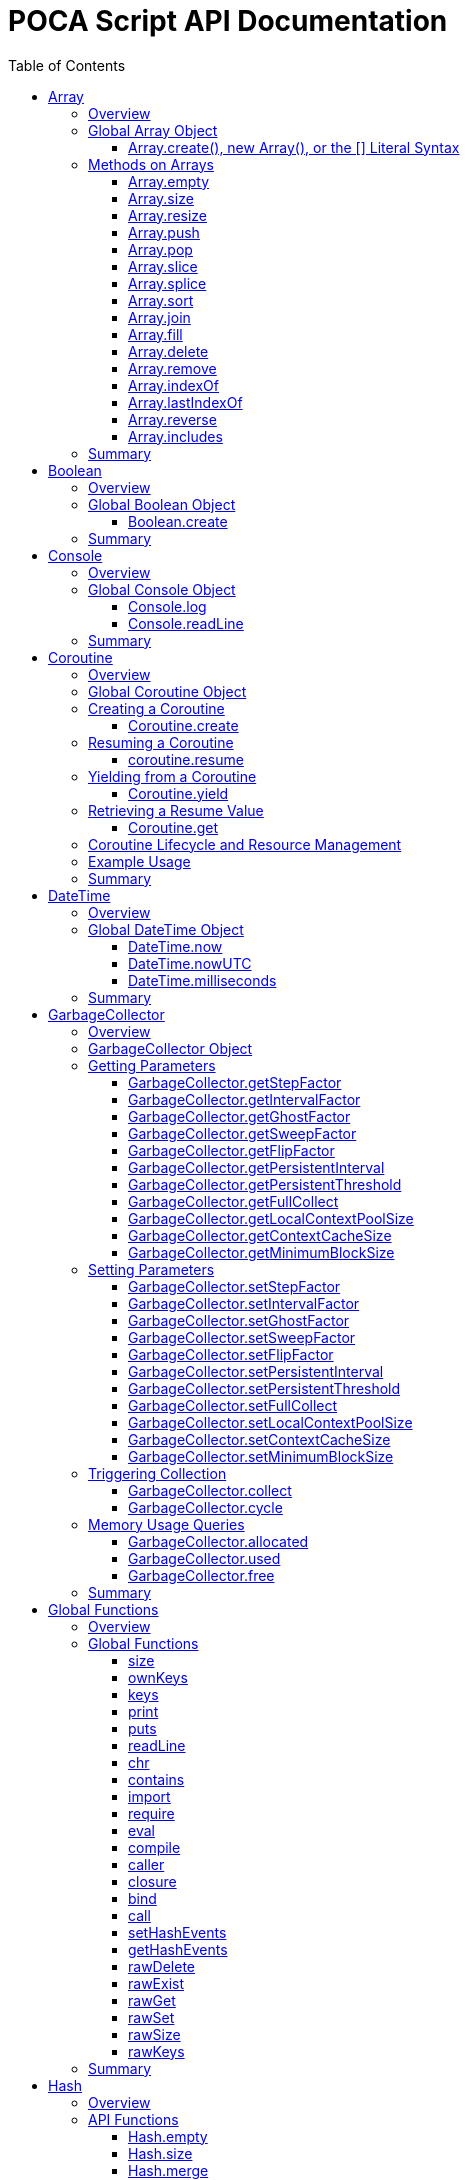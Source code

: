= POCA Script API Documentation
:toc:
:toc-placement: preamble
:toclevels: 3
:showtitle:
:!webfonts:

// Need some preamble to get TOC:
{empty}

== Array

=== Overview

The POCA Array API provides functionality similar to JavaScript arrays.
Arrays in POCA are dynamic, typeless collections that support a variety
of operations including element insertion, removal, slicing, sorting,
joining, and filling. The API offers an Array namespace for creating
arrays as well as a rich set of methods on arrays for manipulating 
collections of values.

'''''

=== Global Array Object

The global *Array* object serves as both a factory and a namespace for
array operations. You can create arrays using any of the following 
variants:

==== Array.create(), new Array(), or the [] Literal Syntax

*Usage:*

[source,js]
----
let arr = Array.create();
----

or equivalently,

[source,js]
----
let arr = new Array();
----

or using the literal syntax:

[source,js]
----
let arr = [];
----

You can also provide an initial size and elements:

[source,js]
----
let arr = Array.create(3, "a", "b", "c");
----

or via literal notation (when supported):

[source,js]
----
let arr = ["a", "b", "c"];
----

* *Description:* `+Array.create()+`, `+new Array()+`, or the `+[]+`
literal syntax creates a new array by invoking the underlying array 
creation routine. The resulting ghost object represents a dynamic array, 
which is registered for subsequent array operations.
* *Parameters:*
** If provided, the first parameter specifies the desired size of the
array.
** Additional parameters (if any) are used to initialize the array
elements.
* *Return Value:* A new array.
* *Example:*
+
[source,js]
----
// Create an empty array.
let arr1 = Array.create();
let arr2 = new Array();
let arr3 = []; // Using literal syntax

// Create an array with size 3 and initial values.
let arr4 = Array.create(3, "a", "b", "c");
let arr5 = ["a", "b", "c"]; // Using literal syntax with initial values
----

'''''

=== Methods on Arrays

Once created, arrays provide the following methods:

==== Array.empty

*Usage:*

[source,js]
----
let isEmpty = arr.empty();
----

* *Description:* Returns a numeric boolean value indicating whether the
array is empty (1 if empty, 0 otherwise).
* *Parameters:* None.
* *Return Value:* A numeric boolean value.
* *Example:*
+
[source,js]
----
if (arr.empty()) {
  puts("The array is empty.");
}
----

'''''

==== Array.size

*Usage:*

[source,js]
----
let size = arr.size();
----

* *Description:* Returns the number of elements in the array.
* *Parameters:* None.
* *Return Value:* A numeric value representing the array size.
* *Example:*
+
[source,js]
----
let n = arr.size();
puts("Array size: " + n);
----

'''''

==== Array.resize

*Usage:*

[source,js]
----
arr.resize(newSize);
----

* *Description:* Resizes the array to the specified size. If the new
size is smaller, elements are truncated; if larger, new slots are added
(typically initialized to null).
* *Parameters:*
** `+newSize+` (number): The desired new size of the array.
* *Return Value:* The array itself.
* *Example:*
+
[source,js]
----
arr.resize(10);
----

'''''

==== Array.push

*Usage:*

[source,js]
----
arr.push(element1, element2, ...);
----

* *Description:* Appends one or more elements to the end of the array.
* *Parameters:* One or more elements to be added.
* *Return Value:* The array itself.
* *Example:*
+
[source,js]
----
arr.push("new item");
----

'''''

==== Array.pop

*Usage:*

[source,js]
----
let item = arr.pop();
----

* *Description:* Removes and returns the last element from the array.
* *Parameters:* None.
* *Return Value:* The removed element.
* *Example:*
+
[source,js]
----
let last = arr.pop();
----

'''''

==== Array.slice

*Usage:*

[source,js]
----
let subArray = arr.slice(start, length);
----

* *Description:* Returns a new array containing a portion of the
original array, starting at the specified index and extending for the
specified length. If the length is omitted or exceeds the remaining
elements, the slice extends to the end of the array.
* *Parameters:*
** `+start+` (number): The starting index.
** `+length+` (number): The number of elements to include (optional).
* *Return Value:* A new array containing the specified elements.
* *Example:*
+
[source,js]
----
let part = arr.slice(2, 3);
----

'''''

==== Array.splice

*Usage:*
[source,js]
----
arr.splice(start, deleteCount, item1, item2, ...);
----

* *Description:* Modifies the array by removing or replacing existing
elements and/or adding new elements in place. The `+start+` parameter
specifies the index at which to start modifying the array, and
`+deleteCount+` specifies how many elements to remove. If `+deleteCount+`
is omitted, all elements from `+start+` to the end of the array are
removed. You can also add new elements by providing additional
arguments after `+deleteCount+`.
* *Parameters:*
** `+start+` (number): The index at which to start modifying the array.
** `+deleteCount+` (number): The number of elements to remove
(optional).
** `+item1, item2, ...+` (any): The elements to add (optional).
* *Return Value:* The removed elements (if any).
* *Example:*
+
[source,js]
----
arr.splice(2, 1, "new item");
----

'''''

==== Array.sort

*Usage:*

[source,js]
----
arr.sort();
----

* *Description:* Sorts the array elements in place using the default
comparison.
* *Parameters:* None.
* *Return Value:* The sorted array itself.
* *Example:*
+
[source,js]
----
arr.sort();
----

'''''

==== Array.join

*Usage:*

[source,js]
----
let str = arr.join(separator);
----

* *Description:* Joins all elements of the array into a single string,
separated by the specified separator. If no separator is provided, a
comma is used by default.
* *Parameters:*
** `+separator+` (string): The string to insert between each element
(optional).
* *Return Value:* A string resulting from concatenating the array
elements.
* *Example:*
+
[source,js]
----
let result = arr.join("-");
----

'''''

==== Array.fill

*Usage:*

[source,js]
----
arr.fill(value, start, end);
----

* *Description:* Replaces a range of elements in the array with the
specified value. The filling starts at the index specified by `+start+`
and ends just before the index specified by `+end+`. If `+start+` is
omitted, it defaults to 0; if `+end+` is omitted, it defaults to the
array size.
* *Parameters:*
** `+value+` (any): The value to fill with.
** `+start+` (number): The starting index (optional).
** `+end+` (number): The ending index (optional).
* *Return Value:* A new array with the specified range filled.
* *Example:*
+
[source,js]
----
let newArr = arr.fill("x", 2, 5);
----

'''''

==== Array.delete

*Usage:*
[source,js]
----
arr.delete(index...);
----

* *Description:* Deletes the element at the specified index/indices from 
the array. The array is resized accordingly.
* *Parameters:*
** `+index+` (number): The index/indices of the element to delete.
* *Return Value:* The array itself.
* *Example:*
+
[source,js]
----
arr.delete(2);
----

'''''

==== Array.remove

*Usage:*
[source,js]
----
arr.remove(element...);
----

* *Description:* Removes all occurrences of the specified element(s)
from the array.
* *Parameters:*
** `+element+` (any): The element(s) to remove.
* *Return Value:* The array itself.
* *Example:*
+
[source,js]
----
arr.remove("x");
----

'''''

==== Array.indexOf

*Usage:*
[source,js]
----
let index = arr.indexOf(element);
----

* *Description:* Returns the index of the first occurrence of the
specified element in the array. If the element is not found, it
returns -1.
* *Parameters:*
** `+element+` (any): The element to search for.
* *Return Value:* The index of the element, or -1 if not found.
* *Example:*
+
[source,js]
----
let idx = arr.indexOf("x");
if (idx !== -1) {
  puts("Element found at index: " + idx);
} else {
  puts("Element not found.");
}
----

'''''

==== Array.lastIndexOf

*Usage:*
[source,js]
----
let index = arr.lastIndexOf(element);
----

* *Description:* Returns the index of the last occurrence of the
specified element in the array. If the element is not found, it
returns -1.
* *Parameters:*
** `+element+` (any): The element to search for.
* *Return Value:* The index of the element, or -1 if not found.
* *Example:*
+
[source,js]
----
let idx = arr.lastIndexOf("x");
if (idx !== -1) {
  puts("Element found at index: " + idx);
} else {
  puts("Element not found.");
}
----

'''''

==== Array.reverse

*Usage:*
[source,js]
----
arr.reverse();
----

* *Description:* Reverses the order of the elements in the array to
a new array.
* *Parameters:* None.
* *Return Value:* The new array with elements in reverse order.
* *Example:*
+
[source,js]
----
let reversedArray = arr.reverse();
----

'''''

==== Array.includes

*Usage:*
[source,js]
----
let exists = arr.includes(element);
----

* *Description:* Checks if the specified element exists in the array.
* *Parameters:*
** `+element+` (any): The element to check for.
* *Return Value:* A numeric boolean (1 for true, 0 for false).
* *Example:*
+
[source,js]
----
if (arr.includes("x")) {
  puts("Element exists in the array.");
} else {
  puts("Element does not exist.");
}
----

'''''

=== Summary

* *Global Object:* The Array object acts as a factory for creating array
ghost objects. `+Array.create()+`, `+new Array()+`, or the `+[]+`
literal syntax creates a new array by invoking the underlying array 
creation routine. The resulting ghost object represents a dynamic array, 
which is registered for subsequent array operations.
* *Array Methods:* Once created, array provide the following methods to 
manipulate arrays:
** *empty:* Returns a numeric boolean indicating whether the array is
empty.
** *size:* Returns the number of elements in the array.
** *resize:* Changes the size of the array.
** *push:* Appends one or more elements to the end of the array.
** *pop:* Removes and returns the last element of the array.
** *slice:* Extracts a portion of the array into a new array.
** *sort:* Sorts the array elements.
** *join:* Concatenates array elements into a string, separated by a
specified separator.
** *fill:* Replaces a range of elements in the array with a specified
value.
* *Usage:* Arrays in POCA function similarly to JavaScript arrays,
offering dynamic resizing and a rich set of operations for manipulating
collections of values. This comprehensive API lets you incorporate
robust array handling into your POCA projects, providing flexible and
powerful data manipulation capabilities.

== Boolean

=== Overview

The POCA Boolean API provides a mechanism for converting values into a
boolean representation. In POCA, booleans are represented as number
literals—0 for false and 1 for true. The global Boolean object acts as a
factory for creating these boolean values.

'''''

=== Global Boolean Object

The global *Boolean* object serves as a factory for boolean values.

==== Boolean.create

*Usage:*

[source,js]
----
let b = Boolean.create(someValue);
----

* *Description:* `+Boolean.create()+` converts the provided value into a
boolean number. If an argument is provided, it returns 1 (true) if the
value is truthy, or 0 (false) otherwise. If no argument is provided, it
returns 0 (false).
* *Parameters:*
** `+value+` (any, optional): The value to convert to a boolean.
* *Return Value:* A number literal representing the boolean value (0 or
1).
* *Example:*
+
[source,js]
----
let b1 = Boolean.create(0);   // Returns 0 (false)
let b2 = Boolean.create(42);  // Returns 1 (true)
let b3 = Boolean.create();    // Returns 0 (false)
----

'''''

=== Summary

* *Global Object:* The Boolean object acts as a factory for creating
boolean values. `+Boolean.create()+` converts a provided value into a
number literal (0 or 1) representing false or true.
* *Boolean API Function:*
** *create:* Converts a value to a boolean; if no value is provided, it
returns 0 (false).
* *Usage:* This API enables you to convert any value to its boolean
representation in POCA, using the familiar paradigm where 0 represents
false and 1 represents true.

== Console

=== Overview

The POCA Console API provides basic input/output functions for
interacting with the console in POCA scripts. With this API, you can log
messages to the console and read user input from it. The API uses
user-provided I/O functions (if available) for writing and flushing
output, falling back to system I/O routines otherwise.

'''''

=== Global Console Object

The global *Console* object serves as a namespace for console
operations. It includes functions to log output and to read a line of
input from the console.

'''''

==== Console.log

*Usage:*

[source,js]
----
Console.log(value1, value2, ...);
----

* *Description:* The `+Console.log+` function outputs one or more values
to the console. For each argument, it converts the value to a string:
** If the value is `+null+`, it outputs `+"null"+`.
** If the value is a string, it converts the internal UTF‑8
representation to UTF‑16 before writing, when it is necessary for
the underlying I/O function, otherwise it writes the UTF‑8 string
directly.
** If the value is a number, it converts the number to its string
representation.
+
After processing all arguments, `+Console.log+` writes a newline and
flushes the output (using user-defined I/O functions if available, or
the system I/O routines otherwise).
* *Parameters:*
** One or more values (of type `+null+`, string, or number) to be
logged.
* *Return Value:* A `+null+` value (represented internally as a number
literal with the special null value).
* *Example:*
+
[source,js]
----
// Log different types of values.
Console.log("Hello, World!", 123.45, null);
----

'''''

==== Console.readLine

*Usage:*

[source,js]
----
let input = Console.readLine(prompt);
----

* *Description:* The `+Console.readLine+` function reads a full line of
text from the console. An optional prompt can be provided, which is
passed to the underlying input function.
* *Parameters:*
** _prompt_ (string, optional): A string displayed to the user as a
prompt before reading input.
* *Return Value:* A string containing the line read from the console.
* *Example:*
+
[source,js]
----
// Read user input with a prompt.
let userInput = Console.readLine("Enter your name: ");
Console.log("Hello, " + userInput + "!");
----

'''''

=== Summary

* *Global Object:* The Console object provides a namespace for basic
console operations. It offers functions to log messages and read input
from the console.
* *Console API Functions:*
** *log:* Outputs one or more values to the console. Values are
converted to strings (with special handling for `+null+`, strings, and
numbers), followed by a newline and a flush of the output.
** *readLine:* Reads a line of text from the console, optionally
displaying a prompt.
* *Usage:* This comprehensive API enables you to output messages and
interact with the user via the console, using either user-defined or
system I/O routines in a dynamic, typeless environment.

== Coroutine

=== Overview

The POCA Coroutine API enables cooperative multitasking in your POCA
scripts. Coroutines in POCA are dynamic, typeless ghost objects that
encapsulate a separate execution context. You can create a coroutine to
run a function concurrently (in a cooperative manner) and later resume
its execution, yield control, or retrieve passed values. The API
provides a set of functions to create, resume, yield, and retrieve
values from a coroutine.

'''''

=== Global Coroutine Object

The global *Coroutine* object serves as a namespace and factory for
coroutine operations. It provides functions to create a new coroutine,
yield execution from within a coroutine, and retrieve the latest value
passed to it. In addition, coroutine ghost objects have a dedicated
method (`+resume+`) registered in the global coroutine hash that lets
you resume a suspended coroutine.

'''''

=== Creating a Coroutine

==== Coroutine.create

*Usage:*

[source,js]
----
let co = Coroutine.create(function(a, b) {
  // Coroutine body: perform operations using a and b.
  puts("Inside coroutine, received: " + a + ", " + b);

  // Yield a value back to the caller.
  Coroutine.yield("Yielding from coroutine");

  // When resumed, get the new input:
  let resumedValue = Coroutine.get();
  puts("Resumed with: " + resumedValue);

  return "Coroutine complete";
}, arg1, arg2);
----

or
[source,js]
----
let co = new Coroutine(function(a, b) {
  // Coroutine body: perform operations using a and b.
  puts("Inside coroutine, received: " + a + ", " + b);

  // Yield a value back to the caller.
  Coroutine.yield("Yielding from coroutine");

  // When resumed, get the new input:
  let resumedValue = Coroutine.get();
  puts("Resumed with: " + resumedValue);

  return "Coroutine complete";
}, arg1, arg2);
----

* *Description:* `+Coroutine.create+` or `+new Coroutine+` creates 
a coroutine ghost object with the provided function. The first argument 
must be a function, and any additional arguments will be passed to that 
function when the coroutine is first executed. Internally, a new 
execution context is created for the coroutine, and the coroutine ghost 
object is registered in the global coroutine hash.
* *Parameters:*
** `+func+` (function): The function to be executed as a coroutine.
** `+...args+` (any): Additional arguments that are passed to the
coroutine function.
* *Return Value:* A coroutine ghost object that encapsulates the created
coroutine.
* *Example:*
+
[source,js]
----
// Create a coroutine that accepts two arguments.
let co = Coroutine.create(function(a, b) {
  puts("Started with: " + a + ", " + b);
  // Suspend execution, yielding a value.
  Coroutine.yield("Paused");
  // Retrieve the value passed on resume.
  let input = Coroutine.get();
  puts("Resumed with: " + input);
  return "Done";
}, "first", "second");
----

or

[source,js]
----
// Create a coroutine that accepts two arguments.
let co = new Coroutine(function(a, b) {
  puts("Started with: " + a + ", " + b);
  // Suspend execution, yielding a value.
  Coroutine.yield("Paused");
  // Retrieve the value passed on resume.
  let input = Coroutine.get();
  puts("Resumed with: " + input);
  return "Done";
}, "first", "second");
----
* *Note:* The coroutine function can be defined inline or as a named
function.

'''''

=== Resuming a Coroutine

==== coroutine.resume

*Usage:*

[source,js]
----
let result = co.resume(value);
----

* *Description:* Resumes the execution of a previously created
coroutine. Optionally, you can pass a value to the coroutine that will
be accessible after it yields. If the coroutine function throws an
exception, it is re-raised when you resume it.
* *Parameters:*
** `+value+` (any): A value passed to the coroutine to resume its
execution. If omitted, a null value is used.
* *Return Value:* The value yielded by the coroutine immediately before
suspension, or the final return value if the coroutine completes.
* *Example:*
+
[source,js]
----
// Resume the coroutine, passing "continue" as the resume value.
let output = co.resume("continue");
puts("Coroutine yielded: " + output);
----

'''''

=== Yielding from a Coroutine

==== Coroutine.yield

*Usage:*

[source,js]
----
Coroutine.yield(value);
----

* *Description:* From within a coroutine function, use
`+Coroutine.yield+` to suspend its execution and optionally return a
value to the caller. Execution will pause at this point until the
coroutine is resumed.
* *Parameters:*
** `+value+` (any): A value to be yielded back to the caller. If
omitted, a null value is used.
* *Return Value:* No value is returned by `+Coroutine.yield+` directly;
instead, the coroutine’s state is saved and later resumed.
* *Example:*
+
[source,js]
----
// Inside the coroutine function:
Coroutine.yield("Yielding control");
// Execution pauses here until resumed.
----

'''''

=== Retrieving a Resume Value

==== Coroutine.get

*Usage:*

[source,js]
----
let value = Coroutine.get();
----

* *Description:* When a coroutine is resumed, the value passed to
`+resume+` is stored. You can retrieve this value inside the coroutine
by calling `+Coroutine.get+`.
* *Parameters:* None.
* *Return Value:* The value that was passed to the coroutine during the
last `+resume+` call, or a null value if none was provided.
* *Example:*
+
[source,js]
----
// Inside the coroutine function after yielding:
let resumeValue = Coroutine.get();
puts("Received on resume: " + resumeValue);
----

'''''

=== Coroutine Lifecycle and Resource Management

When a coroutine finishes execution or is destroyed: - Its internal
execution context and allocated resources are properly cleaned up. - If
an exception occurs during execution, it is captured and re-raised when
the coroutine is resumed. - The garbage collector is informed of all
associated values (arguments, context, and function) via the ghost
object’s mark procedure.

The API ensures that any associated coroutine data is finalized and
memory is released when the coroutine ghost is destroyed.

'''''

=== Example Usage

[source,js]
----
// Create a coroutine that processes some data.
let co = Coroutine.create(function(x, y) {
  puts("Coroutine started with: " + x + " and " + y);

  // Suspend execution and yield a status.
  Coroutine.yield("Waiting for resume...");

  // Retrieve the resume value.
  let resumeData = Coroutine.get();
  puts("Resumed with: " + resumeData);

  // Continue processing and complete.
  return "Processing complete";
}, "data1", "data2");

// Resume the coroutine, passing a value.
let initialYield = co.resume("resume_value_1");
puts("Yielded value: " + initialYield);

// Resume again to complete the coroutine.
let finalResult = co.resume("resume_value_2");
puts("Final result: " + finalResult);
----

'''''

=== Summary

* *Global Object:* The *Coroutine* object provides the following
functions:
** *create:* Creates a coroutine ghost object for a provided function.
** *yield:* Suspends the execution of a running coroutine, optionally
yielding a value.
** *get:* Retrieves the value passed to the coroutine when it is
resumed.
* *Coroutine Ghost Object Methods:* Once created, a coroutine ghost
object supports the *resume* method (registered in the global Coroutine
hash), which resumes its execution and returns the value yielded by the
coroutine.
* *Lifecycle:* The API manages the coroutine’s context, arguments, and
exception handling, ensuring proper resource cleanup when the coroutine
is destroyed.

This comprehensive API enables you to implement cooperative multitasking
in POCA, making it possible to write asynchronous or concurrent code in
a dynamic, typeless environment.

== DateTime

=== Overview

The POCA DateTime API provides functions for working with date and time
values in POCA scripts. Date and time values are represented in the
TDateTime format—a 64-bit double floating point number—similar to
FreePascal and Delphi, where the fractional part represents the time of
day. With this API, you can retrieve the current date and time in both
local and UTC formats, and convert date/time values to milliseconds.

'''''

=== Global DateTime Object

The global *DateTime* object serves as a namespace for date and time
operations. It provides the following functions:

==== DateTime.now

*Usage:*

[source,js]
----
let currentTime = DateTime.now();
----

* *Description:* Returns the current local date and time as a TDateTime
value (a 64-bit double). The TDateTime format represents the number of
days (including fractions for time) since a base date.
* *Parameters:* None.
* *Return Value:* A numeric value in TDateTime format representing the
current local date and time.
* *Example:*
+
[source,js]
----
let now = DateTime.now();
puts("Current local time: " + now);
----

'''''

==== DateTime.nowUTC

*Usage:*

[source,js]
----
let currentUTCTime = DateTime.nowUTC();
----

* *Description:* Returns the current UTC date and time as a TDateTime
value (a 64-bit double). The TDateTime format is used consistently for
both local and UTC times.
* *Parameters:* None.
* *Return Value:* A numeric value in TDateTime format representing the
current UTC date and time.
* *Example:*
+
[source,js]
----
let utcNow = DateTime.nowUTC();
puts("Current UTC time: " + utcNow);
----

'''''

==== DateTime.milliseconds

*Usage:*

[source,js]
----
let ms = DateTime.milliseconds(timeValue);
----

* *Description:* Converts a TDateTime value (representing days) into
milliseconds. Since one day equals 86,400,000 milliseconds, the function
multiplies the input value by 86,400,000.
* *Parameters:*
** `+timeValue+` (number): A TDateTime value (in days) to be converted
to milliseconds.
* *Return Value:* A numeric value representing the equivalent time in
milliseconds.
* *Example:*
+
[source,js]
----
// Convert current time (in days) to milliseconds.
let ms = DateTime.milliseconds(DateTime.now());
puts("Milliseconds since base date: " + ms);
----

'''''

=== Summary

* *Global Object:* The DateTime object provides functions to work with
date and time values in POCA scripts. These functions return values in
the TDateTime format—a 64-bit double where the fractional part
represents the time of day.
* *DateTime Functions:*
** *now:* Returns the current local date and time.
** *nowUTC:* Returns the current UTC date and time.
** *milliseconds:* Converts a TDateTime value (in days) to milliseconds.
* *Usage:* This comprehensive API allows you to integrate date and time
operations into your POCA projects, providing a consistent and familiar
approach to handling TDateTime values as used in FreePascal and Delphi.
* *Note:* The TDateTime format is compatible with FreePascal and Delphi,
allowing for easy integration with existing codebases and libraries.

== GarbageCollector

=== Overview

In POCA, garbage collection is a incremental generational system that
manages memory and lifecycle for dynamically allocated objects (e.g.,
arrays, strings, hash tables, code objects, etc.). The
*GarbageCollector* object provides direct access to certain GC
parameters (like tuning factors for how aggressively GC runs) and lets
you manually trigger collection events if desired. This API is exposed
under the global *GarbageCollector* namespace.

'''''

=== GarbageCollector Object

The global *GarbageCollector* object is a namespace for
garbage-collection operations and configuration. It holds functions to
get or set GC tuning parameters, run GC cycles or full collections, and
query memory usage information.

'''''

=== Getting Parameters

These functions read the current settings from the garbage collector:

==== GarbageCollector.getStepFactor

*Usage:*

[source,js]
----
let factor = GarbageCollector.getStepFactor();
----

* *Description:* Returns the "`step factor`" used to decide how many
objects to mark or sweep in a partial/stepped collection cycle
(triggered by `+GarbageCollector.cycle+`).
* *Return Value:* A numeric value (integer).

'''''

==== GarbageCollector.getIntervalFactor

*Usage:*

[source,js]
----
let factor = GarbageCollector.getIntervalFactor();
----

* *Description:* Returns the "`interval factor`" that controls how many
cycles elapse before persistent objects are reconsidered.
* *Return Value:* A numeric value (integer).

'''''

==== GarbageCollector.getGhostFactor

*Usage:*

[source,js]
----
let factor = GarbageCollector.getGhostFactor();
----

* *Description:* Returns the "`ghost factor`" used to determine how
aggressively ghost objects (special objects like IO streams, threads,
coroutines, etc.) are processed.
* *Return Value:* A numeric value (integer).

'''''

==== GarbageCollector.getSweepFactor

*Usage:*

[source,js]
----
let factor = GarbageCollector.getSweepFactor();
----

* *Description:* Returns the "`sweep factor`" controlling how many
objects are swept (freed) in each partial sweep step.
* *Return Value:* A numeric value (integer).

'''''

==== GarbageCollector.getFlipFactor

*Usage:*

[source,js]
----
let factor = GarbageCollector.getFlipFactor();
----

* *Description:* Returns the "`flip factor`", which controls how many
objects are flipped from black (in use) to white (candidate for freeing)
at once during a cycle.
* *Return Value:* A numeric value (integer).

'''''

==== GarbageCollector.getPersistentInterval

*Usage:*

[source,js]
----
let interval = GarbageCollector.getPersistentInterval();
----

* *Description:* Returns the number of cycles after which persistent
objects (long-lived objects) are rescanned.
* *Return Value:* A numeric value (integer).

'''''

==== GarbageCollector.getPersistentThreshold

*Usage:*

[source,js]
----
let threshold = GarbageCollector.getPersistentThreshold();
----

* *Description:* Returns the threshold at which an object transitions
from ephemeral to persistent generation, i.e. how many times an object
can survive GC before it is considered "`persistent.`"
* *Return Value:* A numeric value (integer).

'''''

==== GarbageCollector.getFullCollect

*Usage:*

[source,js]
----
let full = GarbageCollector.getFullCollect();
----

* *Description:* Returns whether a full collection (ephemeral plus
persistent) is performed (`+1+` for true, `+0+` for false).
* *Return Value:* A numeric boolean (1 or 0).

'''''

==== GarbageCollector.getLocalContextPoolSize

*Usage:*

[source,js]
----
let size = GarbageCollector.getLocalContextPoolSize();
----

* *Description:* Returns the size of the local context pool, which is
used for caching and reuse of temporary contexts.
* *Return Value:* A numeric value (integer).

'''''

==== GarbageCollector.getContextCacheSize

*Usage:*

[source,js]
----
let size = GarbageCollector.getContextCacheSize();
----

* *Description:* Returns the size of the context cache that can be
reused to avoid allocations of large stack frames.
* *Return Value:* A numeric value (integer).

'''''

==== GarbageCollector.getMinimumBlockSize

*Usage:*

[source,js]
----
let size = GarbageCollector.getMinimumBlockSize();
----

* *Description:* Returns the minimum block size (in number of objects)
used for new allocation blocks in the memory pool.
* *Return Value:* A numeric value (integer).

'''''

=== Setting Parameters

These functions set the current tuning parameters in the garbage
collector. Each function returns the old value as a number.

==== GarbageCollector.setStepFactor

*Usage:*

[source,js]
----
let old = GarbageCollector.setStepFactor(300);
----

* *Description:* Sets the "`step factor`". During incremental GC cycles,
this factor helps determine how many objects to handle in each GC step.
* *Parameters:*
** _newStepFactor_ (number): The new step factor.
* *Return Value:* The old step factor.

'''''

==== GarbageCollector.setIntervalFactor

*Usage:*

[source,js]
----
let old = GarbageCollector.setIntervalFactor(128);
----

* *Description:* Sets the "`interval factor,`" which affects the rate at
which persistent objects are reconsidered.
* *Parameters:*
** _newIntervalFactor_ (number): The new interval factor.
* *Return Value:* The old interval factor.

'''''

==== GarbageCollector.setGhostFactor

*Usage:*

[source,js]
----
let old = GarbageCollector.setGhostFactor(512);
----

* *Description:* Sets the factor for partial marking/sweeping of ghost
objects.
* *Parameters:*
** _newGhostFactor_ (number)
* *Return Value:* The old ghost factor.

'''''

==== GarbageCollector.setSweepFactor

*Usage:*

[source,js]
----
let old = GarbageCollector.setSweepFactor(400);
----

* *Description:* Sets how aggressively objects are swept (freed) per
cycle.
* *Parameters:*
** _newSweepFactor_ (number)
* *Return Value:* The old sweep factor.

'''''

==== GarbageCollector.setFlipFactor

*Usage:*

[source,js]
----
let old = GarbageCollector.setFlipFactor(1024);
----

* *Description:* Sets the factor controlling how many objects switch
from black (in use) to white (candidate for freeing) at one time.
* *Parameters:*
** _newFlipFactor_ (number)
* *Return Value:* The old flip factor.

'''''

==== GarbageCollector.setPersistentInterval

*Usage:*

[source,js]
----
let old = GarbageCollector.setPersistentInterval(10);
----

* *Description:* Sets how often (in cycles) persistent objects are
rescanned.
* *Parameters:*
** _newPersistentInterval_ (number)
* *Return Value:* The old interval value.

'''''

==== GarbageCollector.setPersistentThreshold

*Usage:*

[source,js]
----
let old = GarbageCollector.setPersistentThreshold(3);
----

* *Description:* Sets how many GC cycles an object must survive before
it’s considered persistent (long-lived).
* *Parameters:*
** _newPersistentThreshold_ (number)
* *Return Value:* The old threshold value.

'''''

==== GarbageCollector.setFullCollect

*Usage:*

[source,js]
----
let old = GarbageCollector.setFullCollect(1);
----

* *Description:* Enables or disables "`full`" collections (`+1+` for
true, `+0+` for false). Full collections handle both ephemeral and
persistent generations.
* *Parameters:*
** _fullCollect_ (number): 0 or 1
* *Return Value:* The old setting (0 or 1).

'''''

==== GarbageCollector.setLocalContextPoolSize

*Usage:*

[source,js]
----
let old = GarbageCollector.setLocalContextPoolSize(32);
----

* *Description:* Adjusts the size of the local context pool used for
reusing smaller contexts.
* *Parameters:*
** _newSize_ (number)
* *Return Value:* The old size.

'''''

==== GarbageCollector.setContextCacheSize

*Usage:*

[source,js]
----
let old = GarbageCollector.setContextCacheSize(64);
----

* *Description:* Sets how many contexts can be cached.
* *Parameters:*
** _newSize_ (number)
* *Return Value:* The old size.

'''''

==== GarbageCollector.setMinimumBlockSize

*Usage:*

[source,js]
----
let old = GarbageCollector.setMinimumBlockSize(16);
----

* *Description:* Changes the minimum block size for allocation in each
memory pool.
* *Parameters:*
** _newBlockSize_ (number)
* *Return Value:* The old block size.

'''''

=== Triggering Collection

These functions let you manually request garbage collection or single
cycles. They are useful if you want more control over memory usage.

==== GarbageCollector.collect

*Usage:*

[source,js]
----
GarbageCollector.collect();
----

* *Description:* Requests a *full* garbage collection and immediately
processes it. This runs through ephemeral and persistent objects,
calling finalizers where needed.
* *Return Value:* A numeric value (1). This is a dummy success code.

'''''

==== GarbageCollector.cycle

*Usage:*

[source,js]
----
GarbageCollector.cycle();
----

* *Description:* Requests an *incremental* or *partial* collection
cycle, marking and freeing some subset of objects. This is typically
less disruptive but may leave some objects for the next cycle.
* *Return Value:* A numeric value (1), a dummy success code.

'''''

=== Memory Usage Queries

These functions report the amount of memory (or number of objects)
currently allocated, used, or free in the GC system.

==== GarbageCollector.allocated

*Usage:*

[source,js]
----
let amount = GarbageCollector.allocated();
----

* *Description:* Returns the total count of allocated objects within the
system.
* *Return Value:* A numeric value representing the number of allocated
objects.

'''''

==== GarbageCollector.used

*Usage:*

[source,js]
----
let amount = GarbageCollector.used();
----

* *Description:* Returns how many allocated objects are actually in use
(allocated minus freed).
* *Return Value:* A numeric value (in objects).

'''''

==== GarbageCollector.free

*Usage:*

[source,js]
----
let amount = GarbageCollector.free();
----

* *Description:* Returns how many objects are in the free list (ready
for reuse).
* *Return Value:* A numeric value (in objects).

'''''

=== Summary

* *Global Object:* The *GarbageCollector* object allows you to configure
and interact with POCA’s garbage collection system, controlling how
aggressively and frequently collection occurs, and whether ephemeral
plus persistent objects are handled.
* *Parameter Getter/Setter Functions:*
** `+GarbageCollector.getStepFactor+`,
`+GarbageCollector.setStepFactor+`
** `+GarbageCollector.getIntervalFactor+`,
`+GarbageCollector.setIntervalFactor+`
** `+GarbageCollector.getGhostFactor+`,
`+GarbageCollector.setGhostFactor+`
** `+GarbageCollector.getSweepFactor+`,
`+GarbageCollector.setSweepFactor+`
** `+GarbageCollector.getFlipFactor+`,
`+GarbageCollector.setFlipFactor+`
** `+GarbageCollector.getPersistentInterval+`,
`+GarbageCollector.setPersistentInterval+`
** `+GarbageCollector.getPersistentThreshold+`,
`+GarbageCollector.setPersistentThreshold+`
** `+GarbageCollector.getFullCollect+`,
`+GarbageCollector.setFullCollect+`
** `+GarbageCollector.getLocalContextPoolSize+`,
`+GarbageCollector.setLocalContextPoolSize+`
** `+GarbageCollector.getContextCacheSize+`,
`+GarbageCollector.setContextCacheSize+`
** `+GarbageCollector.getMinimumBlockSize+`,
`+GarbageCollector.setMinimumBlockSize+`
* *GC Operations:*
** `+GarbageCollector.collect()+`: Forces a full collection (ephemeral +
persistent generations).
** `+GarbageCollector.cycle()+`: Runs an incremental or partial cycle.
* *Memory Usage:*
** `+GarbageCollector.allocated()+`: Number of allocated objects.
** `+GarbageCollector.used()+`: Number of currently used objects.
** `+GarbageCollector.free()+`: Number of free objects in the pool.
* *Usage:* By tuning these parameters, you can control how often GC runs
and how thoroughly it sweeps. You can also request manual partial or
full collections, or simply query how much memory is used. This
flexibility allows you to adapt POCA’s garbage collection strategy to
different performance requirements in a dynamic, typeless environment.
* *Note:* The garbage collector is designed to be efficient and
incremental, allowing for low-latency applications. The API provides
a comprehensive set of functions to manage memory usage and
performance tuning, making it suitable for a wide range of use cases.

== Global Functions

=== Overview

The POCA global functions provide a set of utility functions that
facilitate common operations in POCA scripts. These functions are
available globally and can be used without needing to create an
instance of any object. They include functions for type checking,
string manipulation, array handling, and more. The functions are
designed to be simple and intuitive, allowing you to perform
operations on various data types easily.

'''''

=== Global Functions

==== size

*Usage:*

[source,js]
----
let n = size(value);
----

* *Description:* Determines the size/length of the provided value, which
can be a string, array, or hash:
** *String*: Returns the string’s length. If UTF-8, returns its code
point count.
** *Array*: Returns the array’s number of elements.
** *Hash*: Returns the hash’s entry count.
** *Other types*: Returns `+0+`.
* *Parameters:*
** `+value+` (string | array | hash)
* *Return Value:* A numeric value.
* *Example:*
+
[source,js]
----
size("Hello");      // 5
size(["a","b","c"]); // 3
size({x:1,y:2});     // 2
size(42);            // 0
----

'''''

==== ownKeys

*Usage:*

[source,js]
----
let keysArray = ownKeys(myHash);
----

* *Description:* Returns an array of the *own* keys in a hash (i.e.,
keys directly in that hash, not in a prototype chain). The returned
array is sorted.
* *Parameters:*
** `+hash+` (hash): The hash from which to get keys.
* *Return Value:* An array of strings representing the hash’s own keys.
* *Example:*
+
[source,js]
----
let h = {a: 1, b: 2};
let arr = ownKeys(h); // ["a", "b"]
----

'''''

==== keys

*Usage:*

[source,js]
----
let keysArray = keys(myHash);
----

* *Description:* Similar to *ownKeys*, but for standard key enumeration
(which may differ if the hash uses prototypes or special handling). The
returned array is sorted.
* *Parameters:*
** `+hash+` (hash): The hash from which to get keys.
* *Return Value:* An array of strings representing the enumerated keys.
* *Example:*
+
[source,js]
----
let h = {a: 1, b: 2};
let arr = keys(h); // ["a", "b"]
----

'''''

==== print

*Usage:*

[source,js]
----
print(value1, value2, ...);
----

* *Description:* Prints each argument’s string representation (without a
newline). Accepts `+null+`, strings, or numbers. If a custom
`+UserIOWrite+` function is registered, it uses that; otherwise, it uses
`+System.Write+`.
* *Parameters:*
** `+valueX+`: The values to be printed (null, string, or number).
* *Return Value:* No meaningful return; the function returns `+null+`.
* *Example:*
+
[source,js]
----
print("Hello, ", 123);
// Output on the same line: Hello, 123
----

'''''

==== puts

*Usage:*

[source,js]
----
puts(value1, value2, ...);
----

* *Description:* Similar to `+print+`, but appends a newline at the end.
Accepts `+null+`, strings, or numbers. After printing all arguments,
writes a newline (`+"\n"+`).
* *Parameters:*
** `+valueX+`: The values to be printed (null, string, or number).
* *Return Value:* No meaningful return; the function returns `+null+`.
* *Example:*
+
[source,js]
----
puts("Hello, World!");
// Output: Hello, World!
// (plus a newline)
----

'''''

==== readLine

*Usage:*

[source,js]
----
let input = readLine(prompt);
----

* *Description:* Reads a line of input from the console. If a prompt
string is given, prints that before waiting for input. Uses
`+ReadLine(Context,promptValue)+` under the hood.
* *Parameters:*
** `+prompt+` (string, optional): A string to prompt the user.
* *Return Value:* A string with the line read from the user.
* *Example:*
+
[source,js]
----
let name = readLine("Enter name: ");
puts("Hello, " + name);
----

'''''

==== chr

*Usage:*

[source,js]
----
let charStr = chr(codePoint);
----

* *Description:* Converts a numeric code point to a single-character
string in UTF-8 form.
* *Parameters:*
** `+codePoint+` (number): The Unicode code point.
* *Return Value:* A string with that single character.
* *Example:*
+
[source,js]
----
chr(65); // "A"
----

'''''

==== contains

*Usage:*

[source,js]
----
if (contains(myHash, "someKey")) {
  puts("Yes");
}
----

* *Description:* Checks if a hash contains a specific key.
* *Parameters:*
[arabic]
. `+hash+` (hash): A hash object.
. `+key+` (any): The key to look for.
* *Return Value:* A numeric boolean (1 or 0).

'''''

==== import

See also *ModuleManager.import*.

*Usage:*

[source,js]
----
import * from "ModuleName";
import a, b from "ModuleName";
// or function call:
import("ModuleName", ["a","b"], allowReloadIfNewer);
----

* *Description:* Loads the specified module (if not already cached),
optionally reloading if newer. If a list of imports is provided, only
those symbols are pulled into the current scope. If `+["*"]+` or
`+["all"]+` is used, it imports all available exports.
* *Parameters:*
** `+moduleName+` (string): The name/path of the module.
** `+imports+` (array, optional): Which symbols to import.
** `+allowReloadIfNewer+` (boolean, optional): If `+true+`, checks if
the file has changed.
* *Return Value:* If called via syntax `+import ... from ...;+`, it
doesn’t return a value. If called as
`+import(moduleName, imports, reload)+`, it returns the module’s scope
or exported hash.

'''''

==== require

See also *ModuleManager.require*.

*Usage:*

[source,js]
----
let moduleObj = require("ModuleName", allowReloadIfNewer);
----

* *Description:* Loads (and possibly reloads) the specified module,
returning whatever the module returned. This can be an object, function,
or anything else the module’s code ends with `+return+`.
* *Parameters:*
** `+moduleName+` (string): The name/path of the module.
** `+allowReloadIfNewer+` (boolean, optional): If `+true+`, checks if
the module file changed.
* *Return Value:* The module’s exported object.

'''''

==== eval

*Usage:*

[source,js]
----
let result = eval(codeString, filename, callArguments, callThis, callNamespace);
----

* *Description:* Compiles and executes a code string in a sub-context.
Optionally provides:
** `+filename+`: for debugging reference
** `+callArguments+`: array of arguments
** `+callThis+`: "`this`" binding
** `+callNamespace+`: a namespace object (hash) for top-level scope
* *Parameters:*
[arabic]
. `+codeString+` (string): The POCA code to compile and run.
. `+filename+` (string, optional): Used for debugging or error messages.
. `+callArguments+` (array, optional): If present, these are passed as
function arguments.
. `+callThis+` (hash | ghost, optional): The `+this+` context for the
eval code.
. `+callNamespace+` (hash, optional): The namespace in which the code
runs.
* *Return Value:* Whatever the eval’d code returns.

'''''

==== compile

*Usage:*

[source,js]
----
let codeObject = compile(source, filename, rawCode);
----

* *Description:* Compiles `+source+` into a code object. If `+rawCode+`
is `+false+` or omitted, `+compile+` then "`binds`" the code object to
the current context, making it directly callable. If `+rawCode+` is
`+true+`, you get just the raw code object.
* *Parameters:*
[arabic]
. `+source+` (string): The POCA code to compile.
. `+filename+` (string, optional): For debugging or references.
. `+rawCode+` (boolean, optional): If true, returns just raw code
object; otherwise returns a code object bound to the current context.
* *Return Value:* A code object (raw or bound).

'''''

==== caller

*Usage:*

[source,js]
----
let info = caller(level);
----

* *Description:* Returns an array of information about a stack frame.
The default `+level+` is `+1+`, which means the caller of the current
function.
* *Parameters:*
** `+level+` (number): How many levels to go up the call stack. 0 means
current frame, 1 is the caller, etc.
* *Return Value:* An array containing
`+[localsHash, func, obj, sourceFile, lineNumber]+` for that frame, or
`+null+` if out of range.

'''''

==== closure

*Usage:*

[source,js]
----
let arr = closure(func, index);
----

* *Description:* Returns the `+[namespace, obj]+` pair from a function
closure in a chain. If a function has "`next`" references (like chained
closures), `+index+` selects which link in the chain.
* *Parameters:*
[arabic]
. `+func+` (function): The function to inspect.
. `+index+` (number): Which link in the chain (0 for the first, 1 for
next, etc.).
* *Return Value:* An array `+[namespace, obj]+` or `+null+` if out of
range.

'''''

==== bind

*Usage:*

[source,js]
----
let newFunc = bind(originalFunc, namespaceHash, obj, next);
----

* *Description:* Creates a new function object based on `+originalFunc+`
but with a new namespace, optional "`this`" (obj), and optional `+next+`
reference. This effectively re-binds a function’s environment.
* *Parameters:*
[arabic]
. `+originalFunc+` (function): The function to clone.
. `+namespaceHash+` (hash): The new namespace.
. `+obj+` (function, optional): The new "`this`" object (or `+null+`).
. `+next+` (function, optional): The new `+next+` closure link.
* *Return Value:* A newly created function.

'''''

==== call

*Usage:*

[source,js]
----
let result = call(func, argumentsArray, thisVal, namespace);
----

* *Description:* Calls a function in a sub-context, optionally
providing:
** `+argumentsArray+`: an array of arguments
** `+thisVal+`: a "`this`" context
** `+namespace+`: an alternate top-level namespace
* *Parameters:*
[arabic]
. `+func+` (function): The function to call.
. `+argumentsArray+` (array, optional)
. `+thisVal+` (hash | ghost, optional)
. `+namespace+` (hash, optional)
* *Return Value:* Whatever the function call returns.

'''''

==== setHashEvents

*Usage:*

[source,js]
----
setHashEvents(myHash, eventsHash);
----

* *Description:* Attaches a special events hash to a hash. This can
override meta-operations (get, set, etc.). Returns the original hash.
* *Parameters:*
[arabic]
. `+myHash+` (hash)
. `+eventsHash+` (hash)
* *Return Value:* The original `+myHash+`.

'''''

==== getHashEvents

*Usage:*

[source,js]
----
let ev = getHashEvents(myHash);
----

* *Description:* Retrieves the current events hash associated with a
hash, if any.
* *Parameters:*
** `+myHash+` (hash)
* *Return Value:* A hash representing the events, or `+null+` if no
special events are assigned.

'''''

==== rawDelete

*Usage:*

[source,js]
----
let success = rawDelete(myHash, key);
----

* *Description:* Deletes a key in a hash *without* invoking meta-events
(`+setHashEvents+`). Returns 1 if a key was deleted, 0 otherwise.
* *Parameters:*
[arabic]
. `+myHash+` (hash)
. `+key+` (any)
* *Return Value:* A numeric boolean (1 or 0).

'''''

==== rawExist

*Usage:*

[source,js]
----
let yesNo = rawExist(myHash, key);
----

* *Description:* Checks if a key exists in a hash *without* invoking
meta-events. Returns 1 if present, 0 if not.
* *Parameters:*
[arabic]
. `+myHash+` (hash)
. `+key+` (any)
* *Return Value:* A numeric boolean (1 or 0).

'''''

==== rawGet

*Usage:*

[source,js]
----
let val = rawGet(myHash, key);
----

* *Description:* Retrieves the value from a hash for a given key
*without* triggering meta-events.
* *Parameters:*
[arabic]
. `+myHash+` (hash)
. `+key+` (any)
* *Return Value:* The value associated with `+key+`, or `+null+` if not
found.

'''''

==== rawSet

*Usage:*

[source,js]
----
rawSet(myHash, key, value);
----

* *Description:* Sets a key in a hash *without* meta-events.
* *Parameters:*
[arabic]
. `+myHash+` (hash)
. `+key+` (any)
. `+value+` (any)
* *Return Value:* Returns the `+myHash+` object.

'''''

==== rawSize

*Usage:*

[source,js]
----
let n = rawSize(myHash);
----

* *Description:* Returns the number of entries in a hash *without*
meta-events. Equivalent to the internal hash size.
* *Parameters:*
** `+myHash+` (hash)
* *Return Value:* A numeric value representing the entry count.

'''''

==== rawKeys

*Usage:*

[source,js]
----
let kArray = rawKeys(myHash);
----

* *Description:* Returns an array of key strings from the hash *without*
meta-events. The array is sorted.
* *Parameters:*
** `+myHash+` (hash)
* *Return Value:* A sorted array of keys.

'''''

=== Summary

*Global Functions in POCA*

The global namespace contains a variety of utilities that let you: 

1. *Interact with arrays, hashes, and strings* using `+size+`, `+ownKeys+`,
`+keys+`, etc. 
2. *Perform console I/O* with `+print+`, `+puts+`, and
`+readLine+`. 
3. *Manage or query modules* with `+import+`, `+require+`
(duplicates of ModuleManager’s functions). 
4. *Evaluate code* with
`+eval+` and `+compile+`, manipulate function closures with `+caller+`,
`+closure+`, `+bind+`, and `+call+`. 
5. *Control or bypass hash
meta-events* with `+rawGet+`, `+rawSet+`, etc.

These functions enable rapid scripting and flexible data handling in
POCA’s dynamic environment. When combined with the features of
*ModuleManager* and other built-in namespaces (like *IO*, *Array*,
etc.), they provide a rich and extensible standard library for your POCA
code.

*Note:* The global functions are designed to be easy to use and
understand, making them suitable for both beginners and experienced
developers. They provide a consistent interface for common tasks,
allowing you to focus on your application logic rather than low-level
details.

== Hash

=== Overview

The POCA Hash API provides a set of functions to manipulate hash objects
(dictionaries) in POCA scripts. Hashes are key–value collections with
their own built-in methods for querying, modifying, and managing
properties. The API includes functions to check if a hash is empty, get
its size, add entries from another hash, query for keys, and even bypass
meta-event handling with "`raw`" operations.

'''''

=== API Functions

==== Hash.empty

*Usage:*

[source,js]
----
let isEmpty = myHash.empty();
----

* *Description:* Checks if the hash contains no entries. Returns `+1+`
(true) if the hash is empty, or `+0+` (false) otherwise.
* *Parameters:* None.
* *Return Value:* A numeric boolean (1 if empty, 0 otherwise).

'''''

==== Hash.size

*Usage:*

[source,js]
----
let n = myHash.size();
----

* *Description:* Returns the number of entries in the hash.
* *Parameters:* None.
* *Return Value:* A numeric value representing the number of key–value
pairs.

'''''

==== Hash.merge

*Usage:*

[source,js]
----
myHash.merge(anotherHash);
----

* *Description:* Merges entries from one or more hash objects into the
current hash. Only arguments that are hashes are processed; others are
ignored.
* *Parameters:* One or more hash objects to merge.
* *Return Value:* The original hash (after merging).

'''''

==== Hash.contains

*Usage:*

[source,js]
----
let present = myHash.contains("keyName");
----

* *Description:* Checks whether the hash contains a given key. Returns
`+1+` (true) if the key is present, or `+0+` (false) otherwise.
* *Parameters:*
** `+key+` (any): The key to look for.
* *Return Value:* A numeric boolean.

'''''

==== Hash.keys

*Usage:*

[source,js]
----
let keysArray = myHash.keys();
----

* *Description:* Returns a sorted array of all keys in the hash
(including inherited ones, depending on the implementation).
* *Parameters:* None.
* *Return Value:* An array of keys.

'''''

==== Hash.ownKeys

*Usage:*

[source,js]
----
let ownKeysArray = myHash.ownKeys();
----

* *Description:* Returns a sorted array of the hash’s own keys
(excluding keys inherited from prototypes).
* *Parameters:* None.
* *Return Value:* An array of strings representing the hash’s own keys.

'''''

==== Hash.setHashEvents

*Usage:*

[source,js]
----
myHash.setHashEvents(eventsHash);
----

* *Description:* Attaches a special events hash to the hash. These
events can override standard meta-operations like property access or
modification. Returns the original hash.
* *Parameters:*
** `+eventsHash+` (hash): A hash containing event handlers.
* *Return Value:* The original `+myHash+`.

'''''

==== Hash.getHashEvents

*Usage:*

[source,js]
----
let events = myHash.getHashEvents();
----

* *Description:* Retrieves the events hash associated with the hash, if
any.
* *Parameters:* None.
* *Return Value:* A hash representing the events, or `+null+` if no
special events are assigned.

'''''

==== Hash.rawDelete

*Usage:*

[source,js]
----
let success = myHash.rawDelete("keyName");
----

* *Description:* Deletes a key in the hash *without* invoking
meta-events. Returns `+1+` if a key was deleted, `+0+` otherwise.
* *Parameters:*
** `+key+` (any): The key to delete.
* *Return Value:* A numeric boolean (1 or 0).

'''''

==== Hash.rawExist

*Usage:*

[source,js]
----
let exists = myHash.rawExist("keyName");
----

* *Description:* Checks if a key exists in the hash *without* invoking
meta-events. Returns `+1+` if present, `+0+` if not.
* *Parameters:*
** `+key+` (any): The key to check.
* *Return Value:* A numeric boolean (1 or 0).

'''''

==== Hash.rawGet

*Usage:*

[source,js]
----
let value = myHash.rawGet("keyName");
----

* *Description:* Retrieves the value from a hash for a given key
*without* triggering meta-events.
* *Parameters:*
** `+key+` (any): The key to look up.
* *Return Value:* The value associated with `+key+`, or `+null+` if not
found.

'''''

==== Hash.rawSet

*Usage:*

[source,js]
----
myHash.rawSet("keyName", someValue);
----

* *Description:* Sets a key in the hash *without* meta-events.
* *Parameters:*
[arabic]
. `+key+` (any): The key to set.
. `+value+` (any): The value to assign.
* *Return Value:* Returns the original `+myHash+`.

'''''

==== Hash.rawSize

*Usage:*

[source,js]
----
let n = myHash.rawSize();
----

* *Description:* Returns the number of entries in the hash *without*
meta-events. Equivalent to the internal hash size.
* *Parameters:* None.
* *Return Value:* A numeric value representing the entry count.

'''''

==== Hash.rawKeys

*Usage:*

[source,js]
----
let kArray = myHash.rawKeys();
----

* *Description:* Returns an array of key strings from the hash *without*
meta-events. The array is sorted.
* *Parameters:* None.
* *Return Value:* A sorted array of keys.

'''''

=== Summary

* *Global Object:* The Hash object is a native collection type in POCA
used for key–value storage. It provides a comprehensive suite of
functions for querying and manipulating its entries.
* *Hash API Functions:*
** *Hash.empty:* Checks if the hash is empty.
** *Hash.size:* Returns the number of entries.
** *Hash.merge:* Merges other hash objects into the current hash.
** *Hash.contains:* Checks for the presence of a key.
** *Hash.keys / Hash.ownKeys:* Retrieve sorted arrays of keys.
** *Hash.setHashEvents / Hash.getHashEvents:* Attach or retrieve custom
event handlers for hash operations.
** *Hash.rawDelete, Hash.rawExist, Hash.rawGet, Hash.rawSet,
Hash.rawSize, Hash.rawKeys:* Perform low-level operations on the hash
bypassing meta-events.
* *Usage:* These global functions enable flexible and efficient
manipulation of hash objects in POCA. They support both standard
high-level operations and low-level "`raw`" operations that bypass
additional event processing, providing developers with fine-grained
control over data structures in a dynamic, typeless environment.
* *Note:* The Hash API is designed to be intuitive and easy to use,
allowing developers to work with hash objects without needing to
understand the underlying implementation details. The functions are
optimized for performance and can handle large datasets efficiently.

== IO

=== Overview

The POCA IO API provides file input/output functionality for a dynamic,
typeless language. Instead of dealing with static types, you interact
with a global *IO* object. The *IO.open* method creates a ghost object
that represents a file, and you call I/O methods directly on that ghost
object. The API supports both text and binary modes while handling
resource management internally.

'''''

=== Global Object: *IO*

The *IO* object is the entry point for file operations. It offers:

==== IO.open

*Usage:*

[source,js]
----
let file = IO.open(filename, mode);
----

* *Parameters:*
** `+filename+` (string): The file name or path.
** `+mode+` (string, optional): Determines how the file is opened. Modes
include:
*** *Text Modes:*
**** `+"r"+`: Open for reading.
**** `+"rw"+`: Open for reading and writing.
**** `+"w"+`: Open for writing (creates the file if it does not exist,
or truncates it if it does).
**** `+"c"+`: Open for reading and writing, creating the file if it does
not exist.
*** *Binary Modes:*
**** `+"rb"+`: Open for reading in binary mode.
**** `+"rwb"+`: Open for reading and writing in binary mode.
**** `+"wb"+`: Open for writing in binary mode (creates/truncates as
needed).
**** `+"cb"+`: Open for reading and writing in binary mode, creating the
file if necessary.
* *Return Value:* A ghost object representing the file. This object
exposes various methods for file I/O.
* *Example:*
+
[source,js]
----
// Open a text file for reading
let file = IO.open("example.txt", "r");
----

'''''

=== File Ghost Object Methods

Once you have a file ghost object, the following methods are available:

==== 1. IO.read

*Usage:*

[source,js]
----
let data = file.read(length);
----

* *Description:* Reads data from the file.
** *Text Mode:* Reads and returns a string.
** *Binary Mode:* Reads a specified number of bytes (defaults to 1 if
omitted).
* *Return Value:* A string containing the data read. Returns a null
value if the file is not open or an error occurs.
* *Example:*
+
[source,js]
----
// Read 10 characters/bytes
let chunk = file.read(10);
----

'''''

==== 2. IO.readln

*Usage:*

[source,js]
----
let line = file.readln();
----

* *Description:* Reads a full line from the file (only applicable in
text mode). In binary mode, it returns a null value or no action occurs.
* *Return Value:* A string containing the line read from the file.
* *Example:*
+
[source,js]
----
let line = file.readln();
----

'''''

==== 3. IO.write

*Usage:*

[source,js]
----
let count = file.write(data);
----

* *Description:* Writes the provided string `+data+` to the file.
** In *text mode*, the string is written directly.
** In *binary mode*, the string (or its byte representation) is written
using block write operations.
* *Return Value:* The number of characters (or bytes) written.
* *Example:*
+
[source,js]
----
let bytesWritten = file.write("Hello, POCA!");
----

'''''

==== 4. IO.writeln

*Usage:*

[source,js]
----
let count = file.writeln(data);
----

* *Description:* Writes the string `+data+` followed by a newline
sequence (platform-dependent, e.g., `+\n+` on Unix-like systems or
`+\r\n+` on others).
* *Return Value:* The total number of characters (or bytes) written,
including the newline.
* *Example:*
+
[source,js]
----
let count = file.writeln("This is a new line.");
----

'''''

==== 5. IO.eof

*Usage:*

[source,js]
----
let atEnd = file.eof();
----

* *Description:* Checks whether the file pointer has reached the
end-of-file.
* *Return Value:* A truthy value (e.g., `+true+` or `+1+`) if the end is
reached, otherwise a falsy value (e.g., `+false+` or `+0+`).
* *Example:*
+
[source,js]
----
if (file.eof()) {
    // End of file reached
}
----

'''''

==== 6. IO.close

*Usage:*

[source,js]
----
file.close();
----

* *Description:* Closes the file associated with the ghost object. This
method ensures that any open file handles are closed and that allocated
resources are freed. It handles system handles (which should not be
freed) appropriately.
* *Return Value:* A numeric value indicating whether the file was open
(for example, `+1+` if open, `+0+` otherwise).
* *Example:*
+
[source,js]
----
file.close();
----

'''''

=== Example Usage

Below is a complete example that demonstrates opening a file, processing
its contents, and closing it using the POCA IO API. Remember, for
output, use `+puts+` for printing with a newline and `+print+` for
printing without one.

[source,js]
----
// Open a text file for reading
let file = IO.open("data.txt", "r");
if (file) {
    // Read and output each line until end-of-file
    while (!file.eof()) {
        let line = file.readln();
        puts(line);
    }
    file.close();
} else {
    puts("Failed to open file.");
}

// Open a binary file for writing
let binFile = IO.open("image.bin", "wb");
if (binFile) {
    let data = "binary data";
    let bytesWritten = binFile.write(data);
    puts("Wrote " + bytesWritten + " bytes to binary file.");
    binFile.close();
} else {
    puts("Failed to open binary file.");
}
----

=== Summary

* *Global Object:* The API is accessed via the *IO* object.
* *File Ghost Object:* Methods like `+read+`, `+readln+`, `+write+`,
`+writeln+`, `+eof+`, and `+close+` are available directly on the object
returned by *IO.open*.
* *Mode Options:* Various text and binary modes allow you to control
file access precisely.

This documentation should help you integrate file I/O in your POCA
projects using a simple, dynamic approach.

== Lock

=== Overview

The POCA Lock API provides mutual exclusion mechanisms for synchronizing
access to shared resources in concurrent POCA scripts. Locks in POCA are
dynamic, typeless ghost objects created via a factory function. These
ghost objects offer methods to acquire and release the lock, ensuring
that only one execution context can access a critical section at a time.

'''''

=== Global Lock Object

The global *Lock* object serves as both a factory and a namespace for
lock operations. You can create lock ghost objects using either of the
following variants:

==== Lock.create(), or new Lock()

*Usage:*

[source,js]
----
let lock = Lock.create();
----

or equivalently,

[source,js]
----
let lock = new Lock();
----

* *Description:* `+Lock.create()+` or `+new Lock()+` creates a new lock
ghost object by invoking the underlying lock creation routine. The
resulting ghost object represents a mutual exclusion lock, which is
registered for subsequent lock operations.
* *Parameters:* None.
* *Return Value:* A lock ghost object that can be used to control access
to shared resources.
* *Example:*
+
[source,js]
----
// Create a new lock using either syntax.
let lock1 = Lock.create();
let lock2 = new Lock();
----

'''''

=== Methods on Lock Ghost Objects

Once created, a lock ghost object provides the following methods:

==== Lock.enter

*Usage:*

[source,js]
----
lock.enter();
----

* *Description:* Acquires the lock. The garbage collector is unlocked
while the lock is being acquired to prevent deadlocks. This method
returns a numeric value (1) to indicate that the lock has been
successfully acquired.
* *Parameters:* None.
* *Return Value:* A numeric boolean value: `+1+` if the lock was
acquired successfully, `+0+` otherwise.
* *Example:*
+
[source,js]
----
if (lock.enter()) {
  // Critical section: safely access shared resources.
}
----

'''''

==== Lock.leave

*Usage:*

[source,js]
----
lock.leave();
----

* *Description:* Releases the lock, allowing other execution contexts to
acquire it.
* *Parameters:* None.
* *Return Value:* A null value.
* *Example:*
+
[source,js]
----
// Release the lock after finishing the critical section.
lock.leave();
----

'''''

=== Summary

* *Global Object:* The Lock object acts as a factory for creating lock
ghost objects. `+Lock.create()+` or `+new Lock()+` creates a new lock
ghost object by invoking the underlying lock creation routine. The
resulting ghost object represents a mutual exclusion lock, which is
registered for subsequent lock operations.
* *Lock Ghost Object Methods:* Once created, lock ghost objects provide
the following methods to control mutual exclusion:
** *enter:* Acquires the lock.
** *leave:* Releases the lock.
* *Usage:* Locks enable you to synchronize access to shared resources in
concurrent POCA scripts, ensuring that only one execution context can
access a critical section at a time.

This comprehensive API lets you incorporate locking mechanisms into your
POCA projects, providing essential synchronization for concurrent
execution.

== Math

=== Overview

The POCA Math API provides a set of mathematical constants and functions
for numerical calculations in POCA scripts. These include basic
arithmetic functions, trigonometric functions, hyperbolic functions,
exponentiation, logarithms, and checks for numeric properties (e.g.,
whether a number is finite or NaN). The global *Math* object acts as a
namespace for these constants and functions, making them readily
accessible in your scripts. All trigonometric and hyperbolic functions
in this API use radians.

'''''

=== Global Math Object

The global *Math* object houses numerical constants (such as `+Math.PI+`
and `+Math.E+`) and a collection of native functions for mathematical
operations.

'''''

=== Math Constants

Below is a list of each constant on *Math*, each in its own section:

==== Math.PI

* *Description:* The mathematical constant π, approximately
`+3.141592653589793+`.

==== Math.E

* *Description:* The base of natural logarithms, _e_, approximately
`+2.718281828459045+`.

==== Math.LN2

* *Description:* The natural logarithm of 2, i.e., `+ln(2)+`.

==== Math.LN10

* *Description:* The natural logarithm of 10, i.e., `+ln(10)+`.

==== Math.LOG10E

* *Description:* The base-10 logarithm of e, i.e., `+log10(e)+`.

==== Math.LOG2E

* *Description:* The base-2 logarithm of e, i.e., `+log2(e)+`.

==== Math.SQRT1_2

* *Description:* The square root of 1/2.

==== Math.SQRT2

* *Description:* The square root of 2.

==== Math.NaN

* *Description:* Represents "`Not-a-Number.`"

==== Math.Infinity

* *Description:* A positive infinite value.

'''''

=== Math Functions

Below is a complete list of *Math* functions. For each function, the
usage, description, parameters, return value, and an example are
included to ensure no details are lost.

==== Math.min

*Usage:*

[source,js]
----
let value = Math.min(a, b);
----

* *Description:* Returns the smaller of the two numeric values `+a+` and
`+b+`.
* *Parameters:*
** `+a+` (number): The first value.
** `+b+` (number): The second value.
* *Return Value:* The smaller of `+a+` and `+b+`.
* *Example:*
+
[source,js]
----
let x = Math.min(10, 3); // 3
----

'''''

==== Math.max

*Usage:*

[source,js]
----
let value = Math.max(a, b);
----

* *Description:* Returns the larger of the two numeric values `+a+` and
`+b+`.
* *Parameters:*
** `+a+` (number): The first value.
** `+b+` (number): The second value.
* *Return Value:* The larger of `+a+` and `+b+`.
* *Example:*
+
[source,js]
----
let x = Math.max(10, 3); // 10
----

'''''

==== Math.clamp

*Usage:*

[source,js]
----
let value = Math.clamp(num, minVal, maxVal);
----

* *Description:* Clamps `+num+` so that it is not less than `+minVal+`
and not greater than `+maxVal+`.
* *Parameters:*
** `+num+` (number): The value to clamp.
** `+minVal+` (number): The lower bound.
** `+maxVal+` (number): The upper bound.
* *Return Value:* The clamped value.
* *Example:*
+
[source,js]
----
let c = Math.clamp(5, 0, 3); // 3
----

'''''

==== Math.abs

*Usage:*

[source,js]
----
let value = Math.abs(x);
----

* *Description:* Returns the absolute value of `+x+`.
* *Parameters:*
** `+x+` (number): The input value.
* *Return Value:* The absolute value of `+x+`.
* *Example:*
+
[source,js]
----
let v = Math.abs(-10); // 10
----

'''''

==== Math.sin

*Usage:*

[source,js]
----
let value = Math.sin(angle);
----

* *Description:* Returns the sine of `+angle+`, where `+angle+` is in
radians.
* *Parameters:*
** `+angle+` (number): The angle in radians.
* *Return Value:* The sine of the given angle.
* *Example:*
+
[source,js]
----
let s = Math.sin(Math.PI / 2); // 1
----

'''''

==== Math.cos

*Usage:*

[source,js]
----
let value = Math.cos(angle);
----

* *Description:* Returns the cosine of `+angle+`, where `+angle+` is in
radians.
* *Parameters:*
** `+angle+` (number): The angle in radians.
* *Return Value:* The cosine of the given angle.
* *Example:*
+
[source,js]
----
let c = Math.cos(Math.PI); // -1
----

'''''

==== Math.tan

*Usage:*

[source,js]
----
let value = Math.tan(angle);
----

* *Description:* Returns the tangent of `+angle+`, where `+angle+` is in
radians.
* *Parameters:*
** `+angle+` (number): The angle in radians.
* *Return Value:* The tangent of the given angle.
* *Example:*
+
[source,js]
----
let t = Math.tan(Math.PI / 4); // 1
----

'''''

==== Math.exp

*Usage:*

[source,js]
----
let value = Math.exp(x);
----

* *Description:* Returns _e^x_, where _e_ is the base of natural
logarithms.
* *Parameters:*
** `+x+` (number): The exponent.
* *Return Value:* _e^x_.
* *Example:*
+
[source,js]
----
let e = Math.exp(1); // ~2.718281828
----

'''''

==== Math.ln

*Usage:*

[source,js]
----
let value = Math.ln(x);
----

* *Description:* Returns the natural logarithm of `+x+` (i.e., _ln(x)_).
* *Parameters:*
** `+x+` (number): The input value.
* *Return Value:* _ln(x)_.
* *Example:*
+
[source,js]
----
let l = Math.ln(Math.E); // 1
----

'''''

==== Math.log

*Usage:*

[source,js]
----
let value = Math.log(x);
----

* *Description:* An alias for *Math.ln*, returning the natural logarithm
of `+x+`.
* *Parameters:*
** `+x+` (number): The input value.
* *Return Value:* _ln(x)_.
* *Example:*
+
[source,js]
----
let l2 = Math.log(Math.E); // 1
----

'''''

==== Math.sqr

*Usage:*

[source,js]
----
let value = Math.sqr(x);
----

* *Description:* Returns the square of `+x+` (i.e., x*x).
* *Parameters:*
** `+x+` (number): The input value.
* *Return Value:* _x^2_.
* *Example:*
+
[source,js]
----
let sq = Math.sqr(5); // 25
----

'''''

==== Math.sqrt

*Usage:*

[source,js]
----
let value = Math.sqrt(x);
----

* *Description:* Returns the square root of `+x+`.
* *Parameters:*
** `+x+` (number): The input value.
* *Return Value:* The square root of `+x+`.
* *Example:*
+
[source,js]
----
let root = Math.sqrt(25); // 5
----

'''''

==== Math.atan2

*Usage:*

[source,js]
----
let angle = Math.atan2(y, x);
----

* *Description:* Returns the angle θ between the positive x-axis and the
point (x, y), in radians.
* *Parameters:*
** `+y+` (number): The y-coordinate.
** `+x+` (number): The x-coordinate.
* *Return Value:* The angle in radians in the range -π to π.
* *Example:*
+
[source,js]
----
let a = Math.atan2(1, 1); // ~π/4
----

'''''

==== Math.acos

*Usage:*

[source,js]
----
let value = Math.acos(x);
----

* *Description:* Returns the arccosine of `+x+`, in radians, in the
range 0 to π.
* *Parameters:*
** `+x+` (number): The input value (should be between -1 and 1).
* *Return Value:* The arccosine of `+x+`.
* *Example:*
+
[source,js]
----
let a = Math.acos(1); // 0
----

'''''

==== Math.asin

*Usage:*

[source,js]
----
let value = Math.asin(x);
----

* *Description:* Returns the arcsine of `+x+`, in radians, in the range
-π/2 to π/2.
* *Parameters:*
** `+x+` (number): The input value (between -1 and 1).
* *Return Value:* The arcsine of `+x+`.
* *Example:*
+
[source,js]
----
let a = Math.asin(0); // 0
----

'''''

==== Math.atan

*Usage:*

[source,js]
----
let value = Math.atan(x);
----

* *Description:* Returns the arctangent of `+x+`, in radians, in the
range -π/2 to π/2.
* *Parameters:*
** `+x+` (number): The input value.
* *Return Value:* The arctangent of `+x+`.
* *Example:*
+
[source,js]
----
let a = Math.atan(1); // ~π/4
----

'''''

==== Math.cotan

*Usage:*

[source,js]
----
let value = Math.cotan(x);
----

* *Description:* Returns the cotangent of `+x+` (i.e., 1 / tan(x)).
* *Parameters:*
** `+x+` (number): The angle in radians.
* *Return Value:* The cotangent of `+x+`.
* *Example:*
+
[source,js]
----
let ct = Math.cotan(Math.PI / 4); // 1
----

'''''

==== Math.secant

*Usage:*

[source,js]
----
let value = Math.secant(x);
----

* *Description:* Returns the secant of `+x+` (i.e., 1 / cos(x)).
* *Parameters:*
** `+x+` (number): The angle in radians.
* *Return Value:* The secant of `+x+`.
* *Example:*
+
[source,js]
----
let sc = Math.secant(0); // 1
----

'''''

==== Math.cosecant

*Usage:*

[source,js]
----
let value = Math.cosecant(x);
----

* *Description:* Returns the cosecant of `+x+` (i.e., 1 / sin(x)).
* *Parameters:*
** `+x+` (number): The angle in radians.
* *Return Value:* The cosecant of `+x+`.
* *Example:*
+
[source,js]
----
let co = Math.cosecant(Math.PI / 2); // 1
----

'''''

==== Math.hypot

*Usage:*

[source,js]
----
let value = Math.hypot(a, b);
----

* *Description:* Returns the square root of (a^2 + b^2), typically used
for computing the length of the hypotenuse in a right-angled triangle.
* *Parameters:*
** `+a+` (number): First coordinate.
** `+b+` (number): Second coordinate.
* *Return Value:* The hypotenuse length.
* *Example:*
+
[source,js]
----
let h = Math.hypot(3, 4); // 5
----

'''''

==== Math.ceil

*Usage:*

[source,js]
----
let value = Math.ceil(x);
----

* *Description:* Returns `+x+` rounded upward to the nearest integer.
* *Parameters:*
** `+x+` (number): The number to round.
* *Return Value:* The smallest integer greater than or equal to `+x+`.
* *Example:*
+
[source,js]
----
let c = Math.ceil(1.2); // 2
----

'''''

==== Math.floor

*Usage:*

[source,js]
----
let value = Math.floor(x);
----

* *Description:* Returns `+x+` rounded downward to the nearest integer.
* *Parameters:*
** `+x+` (number): The number to round.
* *Return Value:* The largest integer less than or equal to `+x+`.
* *Example:*
+
[source,js]
----
let f = Math.floor(1.8); // 1
----

'''''

==== Math.log10

*Usage:*

[source,js]
----
let value = Math.log10(x);
----

* *Description:* Returns the base-10 logarithm of `+x+`.
* *Parameters:*
** `+x+` (number): The input value.
* *Return Value:* The base-10 logarithm of `+x+`.
* *Example:*
+
[source,js]
----
let l10 = Math.log10(100); // 2
----

'''''

==== Math.log2

*Usage:*

[source,js]
----
let value = Math.log2(x);
----

* *Description:* Returns the base-2 logarithm of `+x+`.
* *Parameters:*
** `+x+` (number): The input value.
* *Return Value:* The base-2 logarithm of `+x+`.
* *Example:*
+
[source,js]
----
let l2 = Math.log2(8); // 3
----

'''''

==== Math.logn

*Usage:*

[source,js]
----
let value = Math.logn(base, x);
----

* *Description:* Returns the base-`+base+` logarithm of `+x+`.
* *Parameters:*
** `+base+` (number): The logarithm base.
** `+x+` (number): The input value.
* *Return Value:* The base-`+base+` logarithm of `+x+`.
* *Example:*
+
[source,js]
----
let ln = Math.logn(5, 25); // 2
----

'''''

==== Math.pow

*Usage:*

[source,js]
----
let value = Math.pow(x, y);
----

* *Description:* Raises `+x+` to the power `+y+` (i.e., _x^y_).
* *Parameters:*
** `+x+` (number): The base.
** `+y+` (number): The exponent.
* *Return Value:* _x^y_.
* *Example:*
+
[source,js]
----
let p = Math.pow(2, 5); // 32
----

'''''

==== Math.sinh

*Usage:*

[source,js]
----
let value = Math.sinh(x);
----

* *Description:* Returns the hyperbolic sine of `+x+`.
* *Parameters:*
** `+x+` (number): The input value in radians.
* *Return Value:* The hyperbolic sine of `+x+`.
* *Example:*
+
[source,js]
----
let sh = Math.sinh(0); // 0
----

'''''

==== Math.cosh

*Usage:*

[source,js]
----
let value = Math.cosh(x);
----

* *Description:* Returns the hyperbolic cosine of `+x+`.
* *Parameters:*
** `+x+` (number): The input value in radians.
* *Return Value:* The hyperbolic cosine of `+x+`.
* *Example:*
+
[source,js]
----
let ch = Math.cosh(0); // 1
----

'''''

==== Math.tanh

*Usage:*

[source,js]
----
let value = Math.tanh(x);
----

* *Description:* Returns the hyperbolic tangent of `+x+`.
* *Parameters:*
** `+x+` (number): The input value in radians.
* *Return Value:* The hyperbolic tangent of `+x+`.
* *Example:*
+
[source,js]
----
let th = Math.tanh(1); // ~0.76159
----

'''''

==== Math.asinh

*Usage:*

[source,js]
----
let value = Math.asinh(x);
----

* *Description:* Returns the inverse hyperbolic sine of `+x+`.
* *Parameters:*
** `+x+` (number): The input value.
* *Return Value:* The inverse hyperbolic sine of `+x+`.
* *Example:*
+
[source,js]
----
let ash = Math.asinh(0); // 0
----

'''''

==== Math.acosh

*Usage:*

[source,js]
----
let value = Math.acosh(x);
----

* *Description:* Returns the inverse hyperbolic cosine of `+x+` (where x
≥ 1).
* *Parameters:*
** `+x+` (number): The input value (≥ 1).
* *Return Value:* The inverse hyperbolic cosine of `+x+`.
* *Example:*
+
[source,js]
----
let ach = Math.acosh(1); // 0
----

'''''

==== Math.atanh

*Usage:*

[source,js]
----
let value = Math.atanh(x);
----

* *Description:* Returns the inverse hyperbolic tangent of `+x+`
(typically between -1 and 1).
* *Parameters:*
** `+x+` (number): The input value. Typically a value between -1 and 1.
* *Return Value:* The inverse hyperbolic tangent of `+x+`.
* *Example:*
+
[source,js]
----
let ath = Math.atanh(0); // 0
----

'''''

==== Math.coth

*Usage:*

[source,js]
----
let value = Math.coth(x);
----

* *Description:* Returns the hyperbolic cotangent of `+x+` (i.e., 1 /
tanh(x)).
* *Parameters:*
** `+x+` (number): The input value in radians.
* *Return Value:* The hyperbolic cotangent of `+x+`.
* *Example:*
+
[source,js]
----
let cth = Math.coth(1); // ~1.313035
----

'''''

==== Math.sech

*Usage:*

[source,js]
----
let value = Math.sech(x);
----

* *Description:* Returns the hyperbolic secant of `+x+` (i.e., 1 /
cosh(x)).
* *Parameters:*
** `+x+` (number): The input value in radians.
* *Return Value:* The hyperbolic secant of `+x+`.
* *Example:*
+
[source,js]
----
let sch = Math.sech(0); // 1
----

'''''

==== Math.csch

*Usage:*

[source,js]
----
let value = Math.csch(x);
----

* *Description:* Returns the hyperbolic cosecant of `+x+` (i.e., 1 /
sinh(x)).
* *Parameters:*
** `+x+` (number): The input value in radians.
* *Return Value:* The hyperbolic cosecant of `+x+`.
* *Example:*
+
[source,js]
----
let csh = Math.csch(1); // ~0.850918
----

'''''

==== Math.acot

*Usage:*

[source,js]
----
let value = Math.acot(x);
----

* *Description:* Returns the inverse cotangent of `+x+`, typically
computed as arctan(1/x).
* *Parameters:*
** `+x+` (number): The input value.
* *Return Value:* The inverse cotangent of `+x+`.
* *Example:*
+
[source,js]
----
let ac = Math.acot(1); // ~π/4
----

'''''

==== Math.asec

*Usage:*

[source,js]
----
let value = Math.asec(x);
----

* *Description:* Returns the inverse secant of `+x+`, typically computed
as arccos(1/x).
* *Parameters:*
** `+x+` (number): The input value.
* *Return Value:* The inverse secant of `+x+`.
* *Example:*
+
[source,js]
----
let as = Math.asec(1); // 0
----

'''''

==== Math.acsc

*Usage:*

[source,js]
----
let value = Math.acsc(x);
----

* *Description:* Returns the inverse cosecant of `+x+`, typically
computed as arcsin(1/x).
* *Parameters:*
** `+x+` (number): The input value.
* *Return Value:* The inverse cosecant of `+x+`.
* *Example:*
+
[source,js]
----
let aC = Math.acsc(1); // π/2
----

'''''

==== Math.acoth

*Usage:*

[source,js]
----
let value = Math.acoth(x);
----

* *Description:* Returns the inverse hyperbolic cotangent of `+x+`.
* *Parameters:*
** `+x+` (number): The input value.
* *Return Value:* The inverse hyperbolic cotangent of `+x+`.
* *Example:*
+
[source,js]
----
let ac = Math.acoth(2);
// Returns a valid double; no simple numeric example here.
----

'''''

==== Math.asech

*Usage:*

[source,js]
----
let value = Math.asech(x);
----

* *Description:* Returns the inverse hyperbolic secant of `+x+` (0 < x ≤
1).
* *Parameters:*
** `+x+` (number): The input value.
* *Return Value:* The inverse hyperbolic secant of `+x+`.
* *Example:*
+
[source,js]
----
let as = Math.asech(1); // 0
----

'''''

==== Math.acsch

*Usage:*

[source,js]
----
let value = Math.acsch(x);
----

* *Description:* Returns the inverse hyperbolic cosecant of `+x+`.
* *Parameters:*
** `+x+` (number): The input value.
* *Return Value:* The inverse hyperbolic cosecant of `+x+`.
* *Example:*
+
[source,js]
----
let acs = Math.acsch(2);
// No simple numeric result example here, but it returns a valid double.
----

'''''

==== Math.round

*Usage:*

[source,js]
----
let value = Math.round(x);
----

* *Description:* Rounds `+x+` to the nearest integer. If the fractional
portion is 0.5 or greater, rounds up; otherwise, rounds down.
* *Parameters:*
** `+x+` (number): The input value.
* *Return Value:* The rounded integer.
* *Example:*
+
[source,js]
----
let r = Math.round(2.5); // 3
----

'''''

==== Math.trunc

*Usage:*

[source,js]
----
let value = Math.trunc(x);
----

* *Description:* Truncates `+x+` to an integer by removing any
fractional digits (toward zero).
* *Parameters:*
** `+x+` (number): The input value.
* *Return Value:* The integer part of `+x+`.
* *Example:*
+
[source,js]
----
let t = Math.trunc(2.9); // 2
----

'''''

==== Math.int

*Usage:*

[source,js]
----
let value = Math.int(x);
----

* *Description:* Similar to `+Math.trunc(x)+`, returns the integer part
of `+x+`, discarding any fractional component.
* *Parameters:*
** `+x+` (number): The input value.
* *Return Value:* The integer part of `+x+`.
* *Example:*
+
[source,js]
----
let i = Math.int(-3.8); // -3
----

'''''

==== Math.random

*Usage:*

[source,js]
----
let value = Math.random();
----

* *Description:* Returns a random floating-point number between 0
(inclusive) and 1 (exclusive).
* *Parameters:* None.
* *Return Value:* A random number in the range [0, 1).
* *Example:*
+
[source,js]
----
let rand = Math.random(); // e.g., 0.714
----

'''''

==== Math.isNaN

*Usage:*

[source,js]
----
let value = Math.isNaN(x);
----

* *Description:* Checks whether `+x+` is Not-a-Number (NaN).
* *Parameters:*
** `+x+` (number): The value to test.
* *Return Value:* A numeric boolean value: 1 if `+x+` is NaN, 0
otherwise.
* *Example:*
+
[source,js]
----
let check = Math.isNaN(0 / 0); // 1
----

'''''

==== Math.isInfinite

*Usage:*

[source,js]
----
let value = Math.isInfinite(x);
----

* *Description:* Checks whether `+x+` is infinite (positive or negative
infinity).
* *Parameters:*
** `+x+` (number): The value to test.
* *Return Value:* A numeric boolean value: 1 if `+x+` is infinite, 0
otherwise.
* *Example:*
+
[source,js]
----
let inf = Math.isInfinite(Math.Infinity); // 1
----

'''''

==== Math.isFinite

*Usage:*

[source,js]
----
let value = Math.isFinite(x);
----

* *Description:* Checks whether `+x+` is a finite number.
* *Parameters:*
** `+x+` (number): The value to test.
* *Return Value:* A numeric boolean value: 1 if `+x+` is finite, 0
otherwise.
* *Example:*
+
[source,js]
----
let fin = Math.isFinite(10 / 2); // 1
----

'''''

==== Math.frac

*Usage:*

[source,js]
----
let value = Math.frac(x);
----

* *Description:* Returns the fractional part of `+x+` (i.e.,
`+x - floor(x)+` if `+x+` is positive, or `+x - ceil(x)+` if `+x+` is
negative).
* *Parameters:*
** `+x+` (number): The input value.
* *Return Value:* The fractional part of `+x+`.
* *Example:*
+
[source,js]
----
let fractional = Math.frac(2.75); // 0.75
----

'''''

=== Summary

* *Global Object:* The *Math* object serves as a namespace for
mathematical constants (like *Math.PI*, *Math.E*, *Math.NaN*,
*Math.Infinity*) and a wide array of numeric functions.
* *Math API Functions:* It includes functions for:
** Basic numeric comparisons: *Math.min*, *Math.max*, *Math.clamp*.
** Trigonometric/hyperbolic operations: *Math.sin*, *Math.cosh*,
*Math.atanh*, etc.
** Exponentiation, logarithms, and rounding: *Math.pow*, *Math.log10*,
*Math.floor*, *Math.round*.
** Random number generation: *Math.random*.
** Infinity checks: *Math.isInfinite*, *Math.isFinite*, *Math.isNaN*,
and more.
* *Usage:* This comprehensive set of constants and functions allows you
to perform advanced math operations in a dynamic, typeless environment.
From computing trigonometric functions to verifying numeric ranges, the
POCA Math API provides a robust toolset for numeric computations in POCA
scripts.
* *Note:* All trigonometric and hyperbolic functions in this API use
radians.

== ModuleManager

=== Overview

The POCA ModuleManager API provides a mechanism for dynamically loading,
unloading, and reloading modules within POCA scripts. A "`module`" is
simply a POCA script file (or code string) that can export symbols
(variables, functions, etc.) for use in other scripts. Once a module is
loaded, its exports and scope are cached, so subsequent imports or
requires can reuse them. This system supports both a JavaScript-like
`+import+` approach – which can selectively import symbols or import
everything using `+import * from ...+` – and a Lua-style `+require+`
concept – which returns whatever object the module exports or returns.

Modules are tracked internally by three global hashes: 

- *moduleScopes*: Stores the top-level scope (hash) of each loaded module. 
- *moduleValues*: Stores the exported object returned by the module
(relevant for `+require+`). 
- *moduleTimes*: Stores a timestamp indicating when the module was last 
loaded (used for conditional reloads).

The POCA engine also provides "`module loader functions`" that know how
to locate module files, load them, and return their code. When a module
is loaded, its code is compiled and executed in a sub-context. The
result is cached to avoid redundant work, though you can opt to force
reload if the underlying file changed.

'''''

=== Global ModuleManager Object

The global *ModuleManager* object is a namespace for module operations.
It stores references to the internal module registries and provides
functions to load, remove, or check modules. Additionally, the core
module-related functions (`+import+` and `+require+`) appear in both the
global namespace and the ModuleManager object.

==== ModuleManager Properties

* *moduleScopes*: A hash of module names to their scope objects.
* *moduleValues*: A hash of module names to their exported objects or
return values.
* *moduleTimes*: A hash of module names to numeric timestamps of last
load.

'''''

=== Global Module Functions

POCA provides two primary ways to load modules:

[arabic]
. *import*
. *require*

Although they differ in style, both retrieve (and possibly reload) the
target module, storing or returning relevant objects.

==== ModuleManager.import

*Usage:*

[source,js]
----
import * from "MyModule";
import a, b from "MyOtherModule";
// or:
ModuleManager.import("MyModule", ["a", "b"]);
----

* *Description:*
** If called via language syntax (`+import a, b from "MyOtherModule"+`),
it pulls the named exports into the current scope.
** If called as a function
(`+ModuleManager.import("name", importsArray[, reloadFlag])+`), it can
import specific symbols or `+*+` from the module’s exported object (or
scope).
** The underlying logic checks whether the module is already loaded. If
`+reloadFlag+` is true, the system checks if the file changed and may
reload it.
** The module can define its exported symbols in two ways:
[arabic]
. `+exports a, b, c;+` at the end (ECMAScript-like).
. `+return { a, b, c };+` at the end (Lua-style `+require+` approach).
** If an array of imports is specified, only those symbols are pulled
into the local scope. If you specify `+["*"]+` (or `+["all"]+`),
everything from the module is imported.
* *Parameters:*
** _moduleName_ (string): The name (or path) of the module.
** _imports_ (array, optional): An array of symbols to import (e.g.,
`+["symbol1", "symbol2"]+`, or `+["*"]+`).
** _allowReloadIfNewer_ (boolean, optional): If true, the system checks
timestamps to see if the module changed on disk and reloads if it’s
newer.
* *Return Value:*
** If used with the language syntax `+import ... from ...;+`, it doesn’t
directly return a value.
** If called as `+import(moduleName, imports, allowReloadIfNewer)+`, it
returns the module’s exported hash or the scope that was imported.
* *Example:*
+
[source,js]
----
import * from "MathLib";    // Imports all exported symbols from MathLib
import sin, cos from "Trig"; // Imports only 'sin' and 'cos'

// As a function call:
ModuleManager.import("StringUtils", ["trim", "toUpperCase"], true);
----

'''''

==== ModuleManager.require

*Usage:*

[source,js]
----
let moduleObj = require("MyModule");
----

or

[source,js]
----
let moduleObj = ModuleManager.require("MyModule", allowReloadIfNewer);
----

* *Description:*
** `+require+` loads the specified module, returning whatever the module
"`returns`".
** If the module is already cached, `+require+` uses the cached result
unless `+allowReloadIfNewer+` is true and the module file has changed.
** In the file, you can define:
+
[source,js]
----
return {
  a: 123,
  b: function() { ... }
};
----
+
This object is returned by `+require+`.
* *Parameters:*
** _moduleName_ (string): The name (or path) of the module.
** _allowReloadIfNewer_ (boolean, optional): If true, the system checks
timestamps and reloads the module if it has changed.
* *Return Value:* The module’s exported object, as determined by the
final `+return+` statement or `+exports+` usage.
* *Example:*
+
[source,js]
----
let myModule = require("MyModule");
if (myModule) {
  // Use the returned object
}

// Using ModuleManager form:
let other = ModuleManager.require("OtherModule", true);
----

'''''

=== ModuleManager Functions

The *ModuleManager* object also provides the following additional
utility functions:

==== ModuleManager.loaded

*Usage:*

[source,js]
----
let isLoaded = ModuleManager.loaded("MyModule");
----

* *Description:* Checks whether the specified module is already loaded.
If the module’s scope, value, and timestamp are present in the internal
registries, it is considered loaded.
* *Parameters:*
** _moduleName_ (string): The name (or path) of the module.
* *Return Value:*
** A numeric boolean (1 or 0), indicating whether the module is loaded.

'''''

==== ModuleManager.remove

*Usage:*

[source,js]
----
let removed = ModuleManager.remove("MyModule");
----

* *Description:* Unloads (removes) the specified module from the
internal caches. This allows a fresh load on subsequent `+import+` or
`+require+` calls. If the module is currently not loaded, the function
does nothing.
* *Parameters:*
** _moduleName_ (string): The name (or path) of the module.
* *Return Value:*
** A numeric boolean (1 or 0): 1 if a loaded module was removed, 0 if
the module was not found/loaded.

'''''

==== ModuleManager.getModuleFileTime

*Usage:*

[source,js]
----
let modTime = ModuleManager.getModuleFileTime("MyModule");
----

* *Description:* Attempts to locate and load the module file via the
registered module loader functions (without actually compiling or
executing it), then returns the file’s timestamp. If the module is not
found, an error is raised.
* *Parameters:*
** _moduleName_ (string): The name (or path) of the module to check.
* *Return Value:*
** A numeric value representing the module file’s date/time stamp.
** If no module loader can find the file, it raises an error.

'''''

=== Summary

* *Global & ModuleManager Usage:* The functions `+import+` and
`+require+` appear both in the global namespace and under
*ModuleManager*. You can call them directly, as in
`+import a, b from "SomeModule";+`, or via
`+ModuleManager.import("SomeModule", [...])+`. The `+remove+`,
`+loaded+`, and `+getModuleFileTime+` utilities are only in
*ModuleManager*.
* *Workflow:*
[arabic]
. POCA uses module loader functions to locate and read module source
code.
. The source code is compiled in a sub-context.
. The module can define its exported API either via an `+exports+` hash
(ECMAScript-like) or via a final `+return+` object (Lua-like).
. `+import+` selectively brings symbols into the local scope, while
`+require+` returns the exported object.
. The loaded module’s scope, value, and timestamp are cached in three
global hashes.
. Optional reloading logic checks timestamps if requested.
* *Usage:* This comprehensive API lets you create modular POCA
codebases. You can share or isolate functionality across multiple script
files and decide whether to adopt ECMAScript-like or Lua-like styles for
exporting symbols. The `+ModuleManager+` object and the global
`+import/require+` calls provide powerful ways to structure and reuse
code in a dynamic, typeless environment.
* *Note:* The `+import+` and `+require+` functions should not be used 
in the POCA REPL (Read-Eval-Print Loop) environment, as they are
not designed for interactive use. They are intended for use in
script files or modules where you can define and manage dependencies
and imports in a structured manner.

== Number

=== Overview

The POCA Number API provides methods for converting number literals into
string representations with various formatting options. These methods
are available on Number literals and allow you to represent numbers in
standard, exponential, fixed, precision, and different radix formats.

'''''

=== Global Number Object

The global *Number* object provides a set of native functions that
operate on number literals. These functions are registered in the Number
hash and can be invoked directly on any number literal.

==== Number.create

*Usage:*
[source,js]
----
let num = Number.create(value, radix);
----

or equivalently,

[source,js]
----
let num = new Number(value, radix);
----

or
[source,js]
----
let num = 123.456;
----

* *Description:* `+Number.create()+` or `+new Number()+` creates a new
number by invoking the underlying number creation routine. The resulting
value represents a number literal, which is registered for subsequent
number operations. The `+new Number()+` syntax is equivalent to
`+Number.create()+`.

* *Parameters:*
** `+value+` (number): The numeric value to be created, or a string
representation of a number, which can be in decimal, hexadecimal 
(prefixed with `0x`), octal (prefixed with `0o`) or binary (prefixed 
with `0b`) format or any other valid number string.
** `+radix+` (number, optional): The base for numeral system
(2 for binary, 8 for octal, 10 for decimal, 16 for hexadecimal), 
default is 10. 
* *Return Value:* A number literal representing the specified value.
* *Example:*
+
[source,js]
----
// Create a number using the factory function.
let num1 = Number.create(123.456);
let num2 = new Number(123.456); // Equivalent to Number.create()
let num3 = 123.456; // Using literal syntax
let num4 = Number.create("123.456", 10); // String to number conversion
let num5 = new Number("ff", 16); // Hexadecimal to number
let num6 = Number.create("100", 2); // Binary to number
let num7 = new Number("0xff"); // Hexadecimal to number
let num8 = Number.create("0b1010"); // Binary to number
let num7 = Number.create("0xff.8"); // Floating-point hex to number
let num8 = new Number("0b1010.1"); // Floating-point binary to number
----
* *Note:* The `+new Number()+` syntax is equivalent to `+Number.create()+`

=== Number Instance

==== Number.toString

*Usage:*

[source,js]
----
let str = (123.456).toString();
----

* *Description:* Returns the string representation of the number.
* *Parameters:* None.
* *Return Value:* A string representing the number.
* *Example:*
+
[source,js]
----
let str = (123.456).toString();
puts(str); // "123.456"
----

'''''

==== Number.toExponential

*Usage:*

[source,js]
----
let expStr = (123.456).toExponential(3);
----

* *Description:* Converts the number to its exponential notation. The
argument specifies the number of digits after the decimal point.
* *Parameters:*
** `+precision+` (number): The number of digits after the decimal point 
plus. If it is -1, then the full representation is used. 
* *Return Value:* A string representing the number in exponential
notation.
* *Example:*
+
[source,js]
----
let expStr = (123.456).toExponential(2);
puts(expStr); // e.g., "1.23e+2"
----

'''''

==== Number.toFixed

*Usage:*

[source,js]
----
let fixedStr = (123.456).toFixed(2);
----

* *Description:* Returns a string representation of the number in
fixed-point notation. The argument specifies the number of decimal
places.
* *Parameters:*
** `+decimalPlaces+` (number): The number of digits after the decimal
point.
* *Return Value:* A string representing the number in fixed-point
format.
* *Example:*
+
[source,js]
----
let fixedStr = (123.456).toFixed(2);
puts(fixedStr); // "123.46"
----

'''''

==== Number.toPrecision

*Usage:*

[source,js]
----
let precStr = (123.456).toPrecision(5);
----

* *Description:* Returns a string representation of the number with the
specified number of significant digits.
* *Parameters:*
** `+precision+` (number): The total number of significant digits.
* *Return Value:* A string representing the number with the given
precision.
* *Example:*
+
[source,js]
----
let precStr = (123.456).toPrecision(5);
puts(precStr); // "123.46" (format may vary)
----

'''''

==== Number.toRadix

*Usage:*

[source,js]
----
let radixStr = (255).toRadix(16);
----

* *Description:* Converts the number to a string in the numeral system
of the specified radix. The argument determines the radix (base) to use
for conversion.
* *Parameters:*
** `+radix+` (number): The base for the numeral system (e.g., 2 for
binary, 16 for hexadecimal).
* *Return Value:* A string representing the number in the specified
radix.
* *Example:*
+
[source,js]
----
let radixStr = (255).toRadix(16);
puts(radixStr); // "ff"
----

'''''

=== Summary

* *Global Object:* The Number object provides methods that operate on
number literals. These methods convert numbers into various string
representations.
* *Number Methods:*
** *toString:* Returns the standard string representation of a number.
** *toExponential:* Converts a number into exponential notation with a
specified precision.
** *toFixed:* Formats a number using fixed-point notation.
** *toPrecision:* Formats a number with a specified number of
significant digits.
** *toRadix:* Converts a number to a string in a specified numeral
system.
* *Usage:* This comprehensive API lets you format number literals in
POCA with flexibility similar to JavaScript, providing robust options
for numeric string representation in a dynamic, typeless environment.

== RegExp

=== Overview

The POCA RegExp API brings powerful pattern matching to your POCA
scripts. Regular expressions in POCA are dynamic, typeless objects
(ghost objects) backed by a native engine. You can create these objects
either by using a global RegExp factory or by using the native literal
syntax (similar to JavaScript). Once created, RegExp ghost objects
expose methods for executing, testing, finding, matching, splitting, and
replacing text.

'''''

=== Global RegExp Object

The global *RegExp* object serves as both a factory and a namespace for
regular expression operations. It provides methods to create and
manipulate regular expressions before they are used in pattern matching.

==== RegExp.create, RegExp.compile, and the new Operator

*Usage:*

[source,js]
----
let re = new RegExp("foo(bar)?");
----

or equivalently,

[source,js]
----
let re = RegExp.create("foo(bar)?");
----

or

[source,js]
----
let re = RegExp.compile("foo(bar)?");
----

* *Description:* These functions compile the provided pattern into a
RegExp ghost object. The function accepts a plain string (or, if given a
RegExp ghost object, its source pattern is used) and compiles it after
checking its UTF-8 status. The resulting ghost object is registered in
the global RegExp hash so that its methods become available dynamically.
In POCA, the `+new+` operator is simply an alias for
`+RegExp.create+`—there is no separate constructor.
* *Parameters:*
** `+pattern+` (string): The regular expression pattern to compile.
* *Return Value:* A RegExp ghost object that encapsulates the compiled
pattern and supports regex operations.
* *Examples:*
+
[source,js]
----
// Using the new operator (alias for RegExp.create):
let re1 = new RegExp("foo(bar)?");

// Using RegExp.create:
let re2 = RegExp.create("foo(bar)?");

// Using RegExp.compile:
let re3 = RegExp.compile("foo(bar)?");
----

==== RegExp.escape

*Usage:*

[source,js]
----
let safePattern = RegExp.escape(pattern);
----

* *Description:* Escapes all regex metacharacters in the provided string
so that it can be safely used as a literal pattern. Special characters
(such as `+(+`, `+|+`, `+.+`, `+*+`, `+?+`, `+^+`, `+$+`, `+-+`, `+[+`,
`+{+`, `+}+`, `+]+`, `+)+`, `+\+`) are prefixed with a backslash.
* *Parameters:*
** `+pattern+` (string): The input string whose special characters
should be escaped.
* *Return Value:* A new string with all regex metacharacters escaped.
* *Example:*
+
[source,js]
----
let safe = RegExp.escape("(test)*");
puts(safe); // Outputs: \(test\)\*
----

'''''

=== Native Literal Syntax

POCA supports a native regular expression literal syntax similar to
JavaScript. When you enclose a pattern between forward slashes, it is
automatically compiled into a RegExp ghost object.

* *Example:*
+
[source,js]
----
let reLiteral = /foo(bar)?/;
// This is equivalent to:
let reLiteral2 = RegExp.compile("foo(bar)?");
----

_Note:_ Both the literal syntax and the factory methods produce ghost
objects that offer the same methods for regex operations.

'''''

=== Methods on RegExp Ghost Objects

Once you have a RegExp ghost object (for example, from
`+RegExp.create+`, `+RegExp.compile+`, or literal syntax), you can use
its methods to perform various regex operations on strings.

==== RegExp.exec

*Usage:*

[source,js]
----
let result = re.exec(input, start, limit);
----

* *Description:* Executes the regular expression on the given input
string. Returns an array of capture results for each match found.
** If the regular expression uses named groups (flagged with
`+rfNAMED+`), each match is returned as a hash mapping group names to
capture details.
** Otherwise, each match is represented as an array containing:
*** The starting code point of the match.
*** The length of the match.
*** The captured substring.
* *Parameters:*
** `+input+` (string): The string to search.
** `+start+` (number): The starting code unit in the string (defaults to
1 if not specified).
** `+limit+` (number): The maximum number of matches to process
(defaults to 1 if not specified).
* *Return Value:* An array of capture results or null if no match is
found.
* *Example:*
+
[source,js]
----
let captures = re.exec("user@example.com", 1);
// 'captures' contains details for each capture group found in the match.
----

'''''

==== RegExp.test

*Usage:*

[source,js]
----
let isMatch = re.test(input, start);
----

* *Description:* Tests whether the regular expression matches the input
string starting from the given position.
* *Parameters:*
** `+input+` (string): The string to test.
** `+start+` (number): The starting code unit (defaults to 1 if not
specified).
* *Return Value:* A numeric boolean value (1 for true, 0 for false).
* *Example:*
+
[source,js]
----
if (re.test("user@example.com", 1)) {
  puts("Email format is valid.");
}
----

'''''

==== RegExp.find

*Usage:*

[source,js]
----
let position = re.find(input, start);
----

* *Description:* Finds the first occurrence of a match in the input
string starting from the specified code unit.
* *Parameters:*
** `+input+` (string): The string in which to search.
** `+start+` (number): The starting code unit (defaults to 1 if not
specified).
* *Return Value:* The starting code point of the first match or a
special indicator if no match is found.
* *Example:*
+
[source,js]
----
let pos = re.find("The quick brown fox", 1);
----

'''''

==== RegExp.match

*Usage:*

[source,js]
----
let matches = re.match(input, start, limit);
----

* *Description:* Returns an array of matches for the regular expression
in the input string.
** For regexes with named groups, each match is returned as a hash
mapping group names to the captured substrings.
** Otherwise, each match is returned as an array of captured substrings.
* *Parameters:*
** `+input+` (string): The input string.
** `+start+` (number): The starting code unit (defaults to 1 if not
specified).
** `+limit+` (number): The maximum number of matches (defaults to 1 if
not specified).
* *Return Value:* An array of matches or null if there are no matches.
* *Example:*
+
[source,js]
----
let allMatches = re.match("user@example.com", 1, 1);
----

'''''

==== RegExp.split

*Usage:*

[source,js]
----
let parts = re.split(input, start, limit);
----

* *Description:* Splits the input string at each occurrence where the
regular expression matches.
* *Parameters:*
** `+input+` (string): The string to split.
** `+start+` (number): The starting code unit (defaults to 1 if not
specified).
** `+limit+` (number): The maximum number of splits (defaults to -1,
meaning no limit).
* *Return Value:* An array of substrings resulting from the split.
* *Example:*
+
[source,js]
----
let tokens = re.split("a,b,c", 1, -1);
----

'''''

==== RegExp.replace

*Usage:*

[source,js]
----
let resultString = re.replace(input, replacement, start, limit);
----

* *Description:* Replaces occurrences of the regular expression in the
input string with the given replacement string.
* *Parameters:*
** `+input+` (string): The string to search.
** `+replacement+` (string): The string to replace each match.
** `+start+` (number): The starting code unit (defaults to 1 if not
specified).
** `+limit+` (number): The maximum number of replacements (defaults to
-1, meaning no limit).
* *Return Value:* A new string with the replacements applied.
* *Example:*
+
[source,js]
----
let result = re.replace("Hello World", "Universe", 1, -1);
----

'''''

=== Summary

* *Global Object:* The *RegExp* object is both a factory and a namespace
for regular expressions in POCA.
** *RegExp.create* and *RegExp.compile* compile a pattern into a ghost
object.
** The `+new+` operator is an alias for `+RegExp.create+` (there is no
separate constructor).
** *RegExp.escape* produces a safe, escaped version of a string for
literal pattern matching.
** Native regex literal syntax (e.g., `+/pattern/+`) is supported.
* *RegExp Ghost Object Methods:* Once created, RegExp objects provide
the following methods:
** *exec:* Executes the pattern and returns detailed capture results.
** *test:* Checks if the input string matches the pattern.
** *find:* Retrieves the starting position of the first match.
** *match:* Collects an array of matches.
** *split:* Divides the input string based on match positions.
** *replace:* Replaces matched portions with a replacement string.

This comprehensive API lets you perform all common regex operations in a
dynamic, typeless environment, making pattern matching and text
manipulation both flexible and powerful in your POCA projects.

== Semaphore

=== Overview

The POCA Semaphore API provides counting semaphore mechanisms for
synchronizing access to shared resources in concurrent POCA scripts.
Semaphores in POCA are dynamic, typeless ghost objects created via a
factory function. With this API, you can control access to resources by
decrementing (down) or incrementing (up) the semaphore count.

'''''

=== Global Semaphore Object

The global *Semaphore* object serves as both a factory and a namespace
for semaphore operations. You can create semaphore ghost objects using
either of the following variants:

==== Semaphore.create(), or new Semaphore()

*Usage:*

[source,js]
----
let sem = Semaphore.create();
----

or equivalently,

[source,js]
----
let sem = new Semaphore();
----

* *Description:* `+Semaphore.create()+` or `+new Semaphore()+` creates a
new semaphore ghost object by invoking the underlying semaphore creation
routine. The resulting ghost object represents a counting semaphore,
which is registered for subsequent semaphore operations.
* *Parameters:* None.
* *Return Value:* A semaphore ghost object that can be used to control
access to shared resources.
* *Example:*
+
[source,js]
----
// Create a new semaphore using either syntax.
let sem1 = Semaphore.create();
let sem2 = new Semaphore();
----

'''''

=== Methods on Semaphore Ghost Objects

Once created, a semaphore ghost object provides the following methods:

==== Semaphore.down

*Usage:*

[source,js]
----
sem.down();
----

* *Description:* Decrements the semaphore count, effectively acquiring a
resource. If the semaphore count is zero, the calling thread may block
until a resource is released. The garbage collector is unlocked while
waiting for the semaphore.
* *Parameters:* None.
* *Return Value:* A null value (the function does not return a
meaningful value).
* *Example:*
+
[source,js]
----
// Acquire a semaphore slot.
sem.down();
----

'''''

==== Semaphore.up

*Usage:*

[source,js]
----
sem.up();
----

* *Description:* Increments the semaphore count, releasing a resource.
This operation signals the semaphore to allow waiting threads to
proceed.
* *Parameters:* None.
* *Return Value:* A null value.
* *Example:*
+
[source,js]
----
// Release a semaphore slot.
sem.up();
----

'''''

=== Summary

* *Global Object:* The Semaphore object acts as a factory for creating
semaphore ghost objects. `+Semaphore.create()+` or `+new Semaphore()+`
creates a new semaphore ghost object by invoking the underlying
semaphore creation routine. The resulting ghost object represents a
counting semaphore, which is registered for subsequent semaphore
operations.
* *Semaphore Ghost Object Methods:* Once created, semaphore ghost
objects provide the following methods to manage access:
** *down:* Decrements the semaphore count (acquires a resource).
** *up:* Increments the semaphore count (releases a resource).
* *Usage:* Semaphores enable you to synchronize access to shared
resources in concurrent POCA scripts by controlling how many execution
contexts can access a resource simultaneously.

This comprehensive API lets you incorporate semaphore mechanisms into
your POCA projects, providing essential synchronization for concurrent
execution.

== String

=== Overview

The POCA String API provides a rich set of operations for manipulating
strings in POCA scripts. Strings in POCA are a native type (not ghost
objects) that support extensive methods for inspection, conversion,
searching, and modification. You can create string values using string
literal syntax (using double quotes `+""+` or single quotes `+''+`) or
by using the global String object via factory functions such as
`+String.create()+` or `+new String()+`.

Strings in POCA are always UTF-8 encoded, and the API provides methods for
working with both code points and code units. The API includes methods
for counting code points, converting strings to numbers, checking for
substring presence, splitting strings, trimming whitespace, and more.
But POCA's UTF-8 decoder fallbacks to Latin-1 if it detects an invalid
UTF-8 sequence at a code unit boundary. This allows you to work with
strings that may contain invalid UTF-8 sequences without raising
problems. And it allows you to use the same string API for both UTF-8 and
Latin-1 strings, and even mixed strings containing both encodings.

In contrast, JavaScript/ECMAScript strings are UTF-16 encoded, which can
lead to issues when working with characters outside the Basic Multilingual 
Plane (BMP). POCA strings are always UTF-8 encoded, which means they can 
handle a wider range of characters without the complications of surrogate 
pairs. This makes POCA strings more straightforward to work with, especially 
for internationalization and localization.

* *Note:* The POCA String API is designed to be similar to JavaScript's
String API, but it also includes some Lua-like features. This
combination provides a familiar yet powerful string manipulation
experience for developers coming from both JavaScript and Lua
environments.

'''''

=== Global String Object

The global *String* object serves as both a factory and a namespace for
string operations. You can create string values using any of the
following variants:

==== String.create(), new String(), or Literal Syntax

*Usage:*

[source,js]
----
let str1 = String.create("Hello, POCA!");
----

or equivalently,

[source,js]
----
let str2 = new String("Hello, POCA!");
----

or simply using literals:

[source,js]
----
let str3 = "Hello, POCA!";
let str4 = 'Hello, POCA!';
----

* *Description:* `+String.create()+`, `+new String()+`, or using literal
syntax creates a new string value by invoking the underlying string
creation routine. The resulting value represents the given sequence of
characters and is available for subsequent string operations.
* *Parameters:* A string value (if provided) used to initialize the
string.
* *Return Value:* A new string value.
* *Example:*
+
[source,js]
----
// Using factory functions:
let greeting = String.create("Hello, World!");
let farewell = new String("Goodbye!");

// Using literal syntax:
let literalStr1 = "Literal String";
let literalStr2 = 'Another Literal';
----

'''''

=== API Functions

Below is a detailed description of every API function available for
strings in POCA.

==== String.countCodePoints

*Usage:*

[source,js]
----
let count = "example".countCodePoints();
----

* *Description:* Returns the number of Unicode code points in the
string. If the string is encoded as UTF‑8, the function returns the
UTF‑8 length; otherwise, it returns the raw length.
* *Parameters:* None.
* *Return Value:* A numeric value representing the number of code
points.

'''''

==== String.countCodeUnits

*Usage:*

[source,js]
----
let count = "example".countCodeUnits();
----

* *Description:* Returns the number of code units (raw characters) in
the string.
* *Parameters:* None.
* *Return Value:* A numeric value representing the number of code units.

'''''

==== String.length

*Usage:*

[source,js]
----
let len = "example".length();
----

* *Description:* Returns the length of the string. For UTF‑8 strings,
this is the number of Unicode code points; otherwise, it is the raw
character count.
* *Parameters:* None.
* *Return Value:* A numeric value representing the length.

'''''

==== String.toNumber

*Usage:*

[source,js]
----
let num = "123.45".toNumber();
----

* *Description:* Converts the string to a numeric value. An optional
precision argument may be provided to control the conversion precision.
* *Parameters:*
** _precision_ (optional, number): The number of digits to consider.
* *Return Value:* A numeric value representing the converted number, or
null if conversion fails.

'''''

==== String.toString

*Usage:*

[source,js]
----
let s = "Hello".toString();
----

* *Description:* Returns the string itself. This function is useful for
explicit conversion.
* *Parameters:* None.
* *Return Value:* The string value.

'''''

==== String.includes

*Usage:*

[source,js]
----
if ("Hello, World!".includes("World")) {
  puts("Found!");
}
----

* *Description:* Checks whether the string contains the specified
substring.
* *Parameters:*
** _substring_ (string): The string to search for.
* *Return Value:* A numeric boolean value: `+1+` if found, `+0+`
otherwise.

'''''

==== String.indexOf

*Usage:*

[source,js]
----
let idx = "Hello, World!".indexOf("World");
----

* *Description:* Returns the index (0-based) of the first occurrence of
the specified substring. If not found, returns -1.
* *Parameters:*
** _substring_ (string): The substring to search for.
* *Return Value:* A numeric index (0-based), or -1 if the substring is
not found.

'''''

==== String.lastIndexOf

*Usage:*

[source,js]
----
let idx = "Hello, World! Hello!".lastIndexOf("Hello");
----

* *Description:* Returns the index (0-based) of the last occurrence of
the specified substring. If not found, returns -1.
* *Parameters:*
** _substring_ (string): The substring to search for.
* *Return Value:* A numeric index (0-based), or -1 if the substring is
not found.

'''''

==== String.split

*Usage:*

[source,js]
----
let parts = "a,b,c".split(",");
----

* *Description:* Splits the string into an array of substrings using the
specified delimiter.
* *Parameters:*
** _delimiter_ (string): The string used to split the text.
* *Return Value:* An array of strings.

'''''

==== String.trim

*Usage:*

[source,js]
----
let trimmed = "  Hello  ".trim();
----

* *Description:* Returns a new string with whitespace removed from both
ends.
* *Parameters:* None.
* *Return Value:* A string with leading and trailing whitespace removed.

'''''

==== String.trimLeft

*Usage:*

[source,js]
----
let trimmed = "  Hello".trimLeft();
----

* *Description:* Returns a new string with whitespace removed from the
beginning (left side).
* *Parameters:* None.
* *Return Value:* A string with left-side whitespace removed.

'''''

==== String.trimRight

*Usage:*

[source,js]
----
let trimmed = "Hello  ".trimRight();
----

* *Description:* Returns a new string with whitespace removed from the
end (right side).
* *Parameters:* None.
* *Return Value:* A string with right-side whitespace removed.

'''''

==== String.toLowerCase

*Usage:*

[source,js]
----
let lower = "HeLLo".toLowerCase();
----

* *Description:* Converts the string to lower case.
* *Parameters:* None.
* *Return Value:* A new string in lower case.

'''''

==== String.toUpperCase

*Usage:*

[source,js]
----
let upper = "HeLLo".toUpperCase();
----

* *Description:* Converts the string to upper case.
* *Parameters:* None.
* *Return Value:* A new string in upper case.

'''''

==== String.substr

*Usage:*

[source,js]
----
let sub = "Hello, World!".substr(7, 5);
----

* *Description:* Extracts a substring from the string starting at the
specified index (0-based, with negative values counting from the end)
and extending for the specified length. Indices are based on Unicode
code points if the string is UTF‑8.
* *Parameters:*
** _start_ (number): The starting index.
** _length_ (number): The number of characters to extract.
* *Return Value:* A substring.

'''''

==== String.toLatin1

*Usage:*

[source,js]
----
let latin = "Some text".toLatin1();
----

* *Description:* Converts the string to Latin1 encoding. *Note:* In
strict UTF‑8 POCA builds, calling this function raises an error.
* *Parameters:* None.
* *Return Value:* A string in Latin1 encoding.

'''''

==== String.isLatin1

*Usage:*

[source,js]
----
let check = "Some text".isLatin1();
----

* *Description:* Checks if the string is in Latin1 encoding.
* *Parameters:* None.
* *Return Value:* A numeric boolean value: `+1+` if true, `+0+` if
false.

'''''

==== String.toUTF8

*Usage:*

[source,js]
----
let utf8 = "Some text".toUTF8();
----

* *Description:* Converts the string to UTF‑8 encoding.
* *Parameters:* None.
* *Return Value:* A string in UTF‑8 encoding.

'''''

==== String.isUTF8

*Usage:*

[source,js]
----
let check = "Some text".isUTF8();
----

* *Description:* Checks if the string is in UTF‑8 encoding.
* *Parameters:* None.
* *Return Value:* A numeric boolean value: `+1+` if true, `+0+` if
false.

'''''

==== String.charAt

*Usage:*

[source,js]
----
let ch = "Hello".charAt(1);
----

* *Description:* Returns the character at the specified code point index
(0-based, with negative values allowed to count from the end).
* *Parameters:*
** _index_ (number): The code point index.
* *Return Value:* A string containing the character, or null if the
index is out of bounds.

'''''

==== String.codePointAt

*Usage:*

[source,js]
----
let cp = "Hello".codePointAt(1);
----

* *Description:* Returns the Unicode code point of the character at the
specified index.
* *Parameters:*
** _index_ (number): The code point index.
* *Return Value:* A numeric value representing the Unicode code point.

'''''

==== String.codeUnitAt

*Usage:*

[source,js]
----
let cu = "Hello".codeUnitAt(1);
----

* *Description:* Returns the raw code unit (character code) at the
specified position.
* *Parameters:*
** _index_ (number): The code unit index.
* *Return Value:* A numeric value representing the code unit.

'''''

==== String.codePointToCodeUnit

*Usage:*

[source,js]
----
let unitIdx = "Hello".codePointToCodeUnit(2);
----

* *Description:* Converts a code point index to its corresponding code
unit index.
* *Parameters:*
** _index_ (number): The code point index.
* *Return Value:* A numeric value representing the code unit index.

'''''

==== String.codeUnitToCodePoint

*Usage:*

[source,js]
----
let pointIdx = "Hello".codeUnitToCodePoint(2);
----

* *Description:* Converts a code unit index to its corresponding code
point index.
* *Parameters:*
** _index_ (number): The code unit index.
* *Return Value:* A numeric value representing the code point index.

'''''

==== String.codePoints

*Usage:*

[source,js]
----
let cps = "Hello".codePoints();
----

* *Description:* Returns an array of all Unicode code points in the
string.
* *Parameters:* None.
* *Return Value:* An array of numeric code points.

'''''

==== String.codeUnits

*Usage:*

[source,js]
----
let cus = "Hello".codeUnits();
----

* *Description:* Returns an array of all code units (raw character
codes) in the string.
* *Parameters:* None.
* *Return Value:* An array of numeric code units.

'''''

==== String.concat

*Usage:*

[source,js]
----
let combined = "Hello".concat(", ", "World!");
----

* *Description:* Concatenates the string with one or more other strings.
* *Parameters:* One or more string values to concatenate.
* *Return Value:* A new string resulting from the concatenation.

'''''

==== String.repeat

*Usage:*

[source,js]
----
let repeated = "abc".repeat(3);
----

* *Description:* Returns a new string that consists of the original
string repeated a specified number of times.
* *Parameters:*
** _count_ (number): The number of times to repeat the string.
* *Return Value:* A new string.

'''''

==== String.create

*Usage:*

[source,js]
----
let s = String.create("initial value");
----

* *Description:* Creates a new string value. If no argument is provided,
an empty string is created.
* *Parameters:*
** _initialValue_ (string, optional): The string to initialize the new
value.
* *Return Value:* A new string value.

'''''

==== String.dump

*Usage:*

[source,js]
----
let info = String.dump(input);
----

* *Description:* Returns a detailed dump (debug representation) of the
input parameter. This is useful for debugging and inspecting the
internal representation of the input.
* *Parameters:* Input parameter (any type).
* *Return Value:* A string containing the dump information.

* *Example:*
+
[source,js]
----
let dumpInfo = String.dump({a: 1, b: "text", c: [1, 2, 3]});
puts(dumpInfo);
----
* *Output:*
```
{"a":1,"b":"text","c":[1,2,3]}
```
* *Note:* The output format may vary based on the input type and
implementation details. The dump function provides a human-readable
representation of the input, which can be useful for debugging and
inspecting complex data structures.

'''''

==== String.fromCodePoints

*Usage:*

[source,js]
----
let s = String.fromCodePoints(72, 101, 108, 108, 111);
----

or

[source,js]
----
let s = String.fromCodePoints([72, 101, 108, 108, 111]);
----

* *Description:* Creates a new string from a sequence (or array) of
Unicode code points.
* *Parameters:* One or more numeric code points, or an array of code
points.
* *Return Value:* A new string constructed from the provided code
points.

'''''

==== String.fromCodeUnits

*Usage:*

[source,js]
----
let s = String.fromCodeUnits(72, 101, 108, 108, 111);
----

or

[source,js]
----
let s = String.fromCodeUnits([72, 101, 108, 108, 111]);
----

* *Description:* Creates a new string from a sequence (or array) of code
units.
* *Parameters:* One or more numeric code units, or an array of code
units.
* *Return Value:* A new string constructed from the provided code units.

'''''

=== Summary

* *Global Object:* The String object acts as a factory for creating
string values. `+String.create()+`, `+new String()+`, or using string
literals (`+""+` or `+''+`) creates a new string value by invoking the
underlying string creation routine. The resulting value represents the
text and is available for subsequent operations.
* *String Methods:* The POCA String API provides a comprehensive suite
of functions for string manipulation:
** *Inspection & Measurement:* `+countCodePoints+`, `+countCodeUnits+`,
and `+length+` return measurements of the string.
** *Conversion:* `+toNumber+` and `+toString+` convert the string
between different representations.
** *Search & Extraction:* `+includes+`, `+indexOf+`, `+lastIndexOf+`,
`+split+`, `+trim+`, `+trimLeft+`, `+trimRight+`, `+substr+`, and
`+charAt+` allow searching and extracting parts of the string.
** *Code Unit/Point Operations:* `+codePointAt+`, `+codeUnitAt+`,
`+codePointToCodeUnit+`, `+codeUnitToCodePoint+`, `+codePoints+`, and
`+codeUnits+` facilitate Unicode-related operations.
** *Modification:* `+concat+` and `+repeat+` support combining and
repeating strings.
** *Case Conversion:* `+toLowerCase+` and `+toUpperCase+` change the
case of the string.
** *Encoding Conversions:* `+toLatin1+`, `+isLatin1+`, `+toUTF8+`, and
`+isUTF8+` handle encoding transformations.
** *Utility & Creation:* `+dump+`, `+fromCodePoints+`, and
`+fromCodeUnits+` provide utility functions and alternate ways to create
strings.
* *Usage:* The POCA String API offers robust text manipulation
capabilities similar to those in JavaScript. Whether you create strings
using literal syntax or factory functions, this comprehensive API lets
you incorporate advanced text processing into your POCA projects in a
dynamic, typeless environment.
* *Note:* The String API is designed to be flexible and powerful,
allowing you to work with strings in a way that suits your needs. The
API is consistent and easy to use, making it a valuable tool for
string manipulation in POCA.

== Thread

=== Overview

The POCA Thread API allows you to execute functions concurrently in
separate threads. Threads in POCA are dynamic, typeless ghost objects
that encapsulate a separate OS thread running a POCA function. With this
API you can create new threads, resume or suspend their execution,
terminate them, check their status, and wait for them to finish.

'''''

=== Global Thread Object

The global *Thread* object serves as both a factory and a namespace for
thread operations. It provides functions to create and manage threads
within your POCA scripts.

==== Thread.create

*Usage:*

[source,js]
----
let th = Thread.create(function(a, b) {
  // Thread body: perform work with a and b.
  puts("Thread started with: " + a + ", " + b);
  // ... execute thread tasks ...
  return "Thread finished";
}, arg1, arg2);
----

* *Description:* `+Thread.create+` creates a new thread ghost object
with the the provided function. The first argument must be a function; 
any additional arguments will be passed to that function when the thread
starts. Internally, a new execution context is created, and the thread
ghost object is registered in the global thread hash.
* *Parameters:*
** `+func+` (function): The function to execute in the thread.
** `+...args+` (any): Additional arguments that will be passed to the
thread function.
* *Return Value:* A thread ghost object that encapsulates the newly
created thread.
* *Example:*
+
[source,js]
----
// Create a thread that accepts two arguments.
let th = Thread.create(function(a, b) {
  puts("Started with: " + a + " and " + b);
  // Perform thread-specific work...
  return "Done";
}, "foo", "bar");
----

'''''

=== Methods on Thread Ghost Objects

Once created, a thread ghost object provides the following methods:

==== Thread.resume

_(Alias: Thread.start)_

*Usage:*

[source,js]
----
th.resume(value);
----

* *Description:* Resumes the execution of a suspended thread. If the
thread has not yet started, this signals its start semaphore to begin
execution. Optionally, a value can be passed to the thread; this value
will be available within the thread upon resumption.
* *Parameters:*
** `+value+` (any): The value to pass to the thread on resume. If
omitted, a null value is used.
* *Return Value:* The thread ghost object itself.
* *Example:*
+
[source,js]
----
// Resume the thread, passing "continue" as the resume value.
th.resume("continue");
----

'''''

==== Thread.suspend

*Usage:*

[source,js]
----
th.suspend();
----

* *Description:* Suspends the execution of a running thread. On Windows
systems, this is typically achieved by calling the appropriate system
function to suspend the thread.
* *Parameters:* None.
* *Return Value:* The thread ghost object itself.
* *Example:*
+
[source,js]
----
// Suspend the thread.
th.suspend();
----

'''''

==== Thread.kill

_(Alias: Thread.stop)_

*Usage:*

[source,js]
----
th.kill();
----

or

[source,js]
----
th.stop();
----

* *Description:* Terminates the thread forcibly. This function calls the
underlying system routine (e.g., `+KillThread+` or `+TerminateThread+`)
to stop the thread, marks the thread as terminated, and cleans up its
resources.
* *Parameters:* None.
* *Return Value:* The thread ghost object itself.
* *Example:*
+
[source,js]
----
// Terminate the thread.
th.kill();
----

'''''

==== Thread.terminated

*Usage:*

[source,js]
----
let status = th.terminated();
----

* *Description:* Checks whether the thread has been terminated.
* *Parameters:* None.
* *Return Value:* A numeric boolean value: `+1+` if the thread is
terminated, `+0+` otherwise.
* *Example:*
+
[source,js]
----
if (th.terminated()) {
  puts("Thread has terminated.");
}
----

'''''

==== Thread.wait

*Usage:*

[source,js]
----
let finished = th.wait(timeout);
----

* *Description:* Waits for the thread to terminate. If a timeout (in
milliseconds) is provided, the function waits for that duration;
otherwise, it waits indefinitely. After waiting, it returns whether the
thread has terminated.
* *Parameters:*
** `+timeout+` (number): The maximum number of milliseconds to wait. If
omitted, waits indefinitely.
* *Return Value:* A numeric boolean value: `+1+` if the thread
terminated, or `+0+` if the timeout expired and the thread is still
running.
* *Example:*
+
[source,js]
----
// Wait indefinitely for the thread to terminate.
if (th.wait()) {
  puts("Thread has terminated.");
}

// Wait up to 1000 milliseconds.
if (th.wait(1000)) {
  puts("Thread terminated within 1 second.");
}
----

'''''

=== Summary

* *Global Object:* The Thread object acts as a factory for creating
thread ghost objects. The Thread.create function creates a thread 
ghost object with a POCA function, registering it for execution
management.
* *Thread Ghost Object Methods:* Once created, thread ghost objects
provide the following methods to manage their execution:
** *resume (start):* Begins or resumes thread execution.
** *suspend:* Suspends the thread.
** *kill (stop):* Terminates the thread.
** *terminated:* Checks if the thread has finished executing.
** *wait:* Waits for the thread to complete, optionally with a timeout.
* *Usage:* Threads enable concurrent execution in POCA. They run in
their own execution context and manage their own arguments, state, and
resource cleanup. This API allows you to offload work from the main
thread and manage asynchronous operations in a dynamic, typeless
environment.

This comprehensive API lets you incorporate multithreading into your
POCA projects, providing flexible control over concurrent execution.
